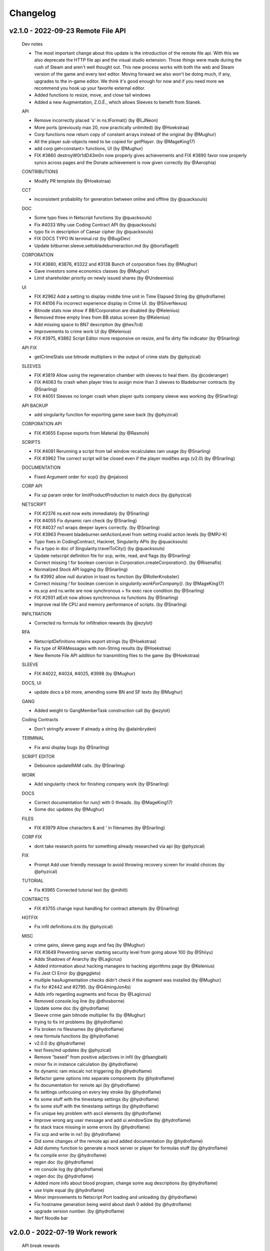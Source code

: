 .. _changelog:

Changelog
=========

v2.1.0 - 2022-09-23 Remote File API
-----------------------------------

  Dev notes
  
  * The most important change about this update is the introduction of the remote file api.
    With this we also deprecate the HTTP file api and the visual studio extension. Those things
    were made during the rush of Steam and aren't well thought out. This new process works with
    both the web and Steam version of the game and every text editor. Moving forward we also
    won't be doing much, if any, upgrades to the in-game editor. We think it's good enough for
    now and if you need more we recommend you hook up your favorite external editor.
  * Added functions to resize, move, and close tail windows
  * Added a new Augmentation, Z.O.Ë., which allows Sleeves to benefit from Stanek.

  API
  
  *  Remove incorrectly placed 's' in ns.tFormat() (by @LJNeon)
  *  More ports (previously max 20, now practically unlimited) (by @Hoekstraa)
  *  Corp functions now return copy of constant arrays instead of the original (by @Mughur)
  *  All the player sub-objects need to be copied for `getPlayer`. (by @MageKing17)
  *  add corp get<constant> functions, UI (by @Mughur)
  *  FIX #3860 destroyW0r1dD43m0n now properly gives achievements and FIX #3890 favor now properly syncs across pages and the Donate achievement is now given correctly (by @Aerophia)

  CONTRIBUTIONS
  
  *  Modify PR template (by @Hoekstraa)

  CCT
  
  *  inconsistent probability for generation between online and offline (by @quacksouls)

  DOC
  
  *  Some typo fixes in Netscript functions (by @quacksouls)
  *  Fix #4033 Why use Coding Contract API  (by @quacksouls)
  *  typo fix in description of Caesar cipher (by @quacksouls)
  *  FIX DOCS TYPO IN terminal.rst (by @BugiDev)
  *  Update bitburner.sleeve.settobladeburneraction.md (by @borisflagell)

  CORPORATION
  
  *  FIX #3880, #3876, #3322 and #3138 Bunch of corporation fixes (by @Mughur)
  *  Gave investors some economics classes (by @Mughur)
  *  Limit shareholder priority on newly issued shares (by @Undeemiss)

  UI
  
  *  FIX #2962 Add a setting to display middle time unit in Time Elapsed String (by @hydroflame)
  *  FIX #4106 Fix incorrect experience display in Crime UI. (by @SilverNexus)
  *  Bitnode stats now show if BB/Corporation are disabled (by @Kelenius)
  *  Removed three empty lines from BB status screen (by @Kelenius)
  *  Add missing space to BN7 description (by @hex7cd)
  *  Improvements to crime work UI (by @Kelenius)
  *  FIX #3975, #3882 Script Editor more responsive on resize, and fix dirty file indicator (by @Snarling)

  API FIX
  
  *  getCrimeStats use bitnode multipliers in the output of crime stats (by @phyzical)

  SLEEVES
  
  *  FIX #3819 Allow using the regeneration chamber with sleeves to heal them. (by @coderanger)
  *  FIX #4063 fix crash when player tries to assign more than 3 sleeves to Bladeburner contracts (by @Snarling)
  *  FIX #4051 Sleeves no longer crash when player quits company sleeve was working (by @Snarling)

  API BACKUP
  
  *  add singularity function for exporting game save back (by @phyzical)

  CORPORATION API
  
  *  FIX #3655 Expose exports from Material (by @Rasmoh)

  SCRIPTS
  
  *  FIX #4081 Rerunning a script from tail window recalculates ram usage (by @Snarling)
  *  FIX #3962 The correct script will be closed even if the player modifies args (v2.0) (by @Snarling)

  DOCUMENTATION
  
  *  Fixed Argument order for scp() (by @njalooo)

  CORP API
  
  *  Fix up param order for limitProductProduction to match docs (by @phyzical)

  NETSCRIPT
  
  *  FIX #2376 ns.exit now exits immediately (by @Snarling)
  *  FIX #4055 Fix dynamic ram check (by @Snarling)
  *  FIX #4037 ns1 wraps deeper layers correctly. (by @Snarling)
  *  FIX #3963 Prevent bladeburner.setActionLevel from setting invalid action levels (by @MPJ-K)
  *  Typo fixes in CodingContract, Hacknet, Singularity APIs (by @quacksouls)
  *  Fix a typo in doc of Singularity.travelToCity() (by @quacksouls)
  *  Update netscript definition file for scp, write, read, and flags (by @Snarling)
  *  Correct missing ! for boolean coercion in Corporation.createCorporation().  (by @Risenafis)
  *  Normalized Stock API logging (by @Snarling)
  *  fix #3992 allow null duration in toast ns function (by @RollerKnobster)
  *  Correct missing `!` for boolean coercion in `singularity.workForCompany()`. (by @MageKing17)
  *  ns.scp and ns.write are now synchronous + fix exec race condition (by @Snarling)
  *  FIX #2931 atExit now allows synchronous ns functions (by @Snarling)
  *  Improve real life CPU and memory performance of scripts. (by @Snarling)

  INFILTRATION
  
  *  Corrected ns formula for infiltration rewards (by @ezylot)

  RFA
  
  *  NetscriptDefinitions retains export strings (by @Hoekstraa)
  *  Fix type of RFAMessages with non-String results (by @Hoekstraa)
  *  New Remote File API addition for transmitting files to the game (by @Hoekstraa)

  SLEEVE
  
  *  FIX #4022, #4024, #4025, #3998 (by @Mughur)

  DOCS, UI
  
  *  update docs a bit more, amending some BN and SF texts (by @Mughur)

  GANG
  
  *  Added weight to GangMemberTask construction call (by @ezylot)

  Coding Contracts
  
  *  Don't stringify answer if already a string (by @alainbryden)

  TERMINAL
  
  *  Fix ansi display bugs (by @Snarling)

  SCRIPT EDITOR
  
  *  Debounce updateRAM calls. (by @Snarling)

  WORK
  
  *  Add singularity check for finishing company work (by @Snarling)

  DOCS
  
  *  Correct documentation for `run()` with 0 threads. (by @MageKing17)
  *  Some doc updates (by @Mughur)

  FILES
  
  *  FIX #3979 Allow characters & and ' in filenames (by @Snarling)

  CORP FIX
  
  *  dont take research points for something already researched via api (by @phyzical)

  FIX
  
  *  Prompt Add user friendly message to avoid throwing recovery screen for invalid choices (by @phyzical)

  TUTORIAL
  
  *  Fix #3965 Corrected tutorial text (by @mihilt)

  CONTRACTS
  
  *  FIX #3755 change input handling for contract attempts (by @Snarling)

  HOTFIX
  
  *  Fix infil definitions.d.ts (by @phyzical)

  MISC
  
  *  crime gains, sleeve gang augs and faq (by @Mughur)
  *  FIX #3649 Preventing server starting security level from going above 100 (by @Shiiyu)
  *  Adds Shadows of Anarchy (by @Lagicrus)
  * Added intormation about hacking managers to hacking algorithms page (by @Kelenius)
  * Fix Jest CI Error (by @geggleto)
  *  multiple hasAugmentation checks didn't check if the augment was installed (by @Mughur)
  * Fix for #2442 and #2795. (by @G4mingJon4s)
  *  Adds info regarding augments and focus (by @Lagicrus)
  * Removed console.log line (by @dhosborne)
  * Update some doc (by @hydroflame)
  *  Sleeve crime gain bitnode multiplier fix (by @Mughur)
  * trying to fix int problems (by @hydroflame)
  * Fix broken ns filesnames (by @hydroflame)
  * new formula functions (by @hydroflame)
  * v2.0.0 (by @hydroflame)
  *  test fixes/md updates (by @phyzical)
  * Remove "based" from positive adjectives in infil (by @faangbait)
  * minor fix in instance calculation (by @hydroflame)
  * fix dynamic ram miscalc not triggering (by @hydroflame)
  * Refactor game options into separate components (by @hydroflame)
  * fix documentation for remote api (by @hydroflame)
  * fix settings unfocusing on every key stroke (by @hydroflame)
  * fix some stuff with the timestamp settings (by @hydroflame)
  * fix some stuff with the timestamp settings (by @hydroflame)
  * Fix unique key problem with ascii elements (by @hydroflame)
  * Improve wrong arg user message and add ui.windowSize (by @hydroflame)
  * fix stack trace missing in some errors (by @hydroflame)
  * Fix scp and write in ns1 (by @hydroflame)
  * Did some changes of the remote api and added documentation (by @hydroflame)
  * Add dummy function to generate a mock server or player for formulas stuff (by @hydroflame)
  * fix compile error (by @hydroflame)
  * regen doc (by @hydroflame)
  * rm console log (by @hydroflame)
  * regen doc (by @hydroflame)
  * Added more info about blood program, change some aug descriptions (by @hydroflame)
  * use triple equal (by @hydroflame)
  * Minor improvements to Netscript Port loading and unloading (by @hydroflame)
  * Fix hostname generation being weird about dash 0 added (by @hydroflame)
  * upgrade version number. (by @hydroflame)
  * Nerf Noodle bar 


v2.0.0 - 2022-07-19 Work rework
-------------------------------

  API break rewards

* Everyone is awarded 10 NFG.
* All work in progress program is auto completed.
* All work in progress crafting is auto completed without adding entropy.

  Work (Create program / Work for faction / Studying / etc ...)

* Working has been rebuilt from the grounds up. The motivation for that change is that all
  different types of work all required different cached variables on the main Player object.
  This caused a lot of bugs and crashes. It's been reworked in such a way as to prevent bugs
  and make it nearly trivial to add new kinds of work. However, since this caused a few API break
  I've decided to mark this version following semver protocols and call it 2.0.0
* Crime can be unfocused and auto loops, no more spam clicking.
* All work type give their reward immediately. No need to stop work to bank rewards like reputation.
* Faction and Company work no longer have a time limit.
* Company work no longer reduces rep gain by half for quitting early.
* Company faction require 400k rep to join (from 200k)
* Backdooring company server reduces faction requirement to 300k.
* All work generally no longer keep track of cumulative gains like exp and reputation since it's applied instantly.
* getPlayer returns way less fields but does return the new 'currentWork' field, some fields are moved around.

API breaks

* workForCompany argument 'companyName' is now not-optional
* commitCrime now has 'focus' optional parameter
* using getScriptIncome to get total income has been separated to getTotalScriptIncome.
* using getScriptExpGain to get total income has been separated to getTotalScriptExpGain.
* scp has it's 2 last argument reversed, the signature is now (files, destination, optional_source)
* ns.connect and other singularity function are no longer available at the top level.
  They were already hidden from documentation but now they're gone.
* stock.buy and stock.sell were renamed to stock.buyStock and stock.sellStock because 'buy' and 'sell'
  are very common tokens.
* corporation.bribe no longer allows to give shares as bribe.

  Netscript

* Add singularity.getCurrentWork
* Add singularity.getAugmentationBasePrice
* Add sleeve.getSleeveAugmentationPrice
* Add sleeve.getSleeveAugmentationRepReq
* Fix infiltration.getInfiltrationLocations
* Singularity.goToLocation support for non-city-specific locations (@Ansopedian)
* All corporation functions are synchronous. Job assignment only works on the following cycle. (@stalefishies)
* Add batch functionality to NS spendHashes API (@undeemiss)
* Fix #3661 Add missing memory property to Sleeve API (@borisflagell)
* FIX#3732 Cannot assign two sleeve on "Take on contracts" regardless of contract type. (@borisflagell)

  Corporation

* Dividend fixes and exposing dividends info via scripts (@stalefishies)
* Add big number format support in some Corporation's modal (@borisflagell)
* Fix #3261 Industry overview number formatting (@nickofolas)

  Multipliers

* The main player object was also plagues with a million fields all called '*_mult'. Representing the different multipliers
* These have been refactored in a field called 'mults'.

  Misc. 

* #3596 Enhanced terminal command parsing (@RevanProdigalKnight)
* Fix #3366 Sleeve UI would sometimes displays the wrong stat while working out. (@borisflagell)
* Two new encryption themed contracts - caesar and vigenere (@Markus-D-M)
* Fixes #3132 several Sleeve can no longer works concurrently in the same company (@borisflagell)
* FIX #3514 Clear recently killed tab on BN end event (@Daniel-Barbera)
* HammingCodes description and implementation fixes (@s2ks)
* FIX #3794 Sleeve were getting less shocked when hospitalized (was positive, should have detrimental) (@borisflagell)
* Fix #3803 Servers can no longer have duplicate IPs (@crimsonhawk47)
* Fix #3854 ctrl+c does not clear terminal input (@evil-tim)
* Nerf noodle bar, obviously.


v1.6.3 - 2022-04-01 Few stanek fixes
------------------------------------

  Stanek Gift 

* Has a minimum size of 2x3
* Active Fragment property 'avgCharge' renamed to 'highestCharge'
* Formula for fragment effect updated to make 561% more sense. 
  Now you can charge to your heart content.
* Logs for the 'chargeFragment' function updated.

  Misc. 

* Nerf noodle bar.

v1.6.0 - 2022-03-29 Grafting
----------------------------

** Vitalife secret lab **

* A new mechanic called Augmentation Grafting has been added. Resleeving has been removed.
* Credit to @nickofolas for his incredible work.

** Stanek **

* BREAKING: Many functions in the stanek API were renamed in order to avoid name collision with things like Map.prototype.get

** UI **

* Major update to Sleeve, Gang UI, and Create Program (@nickofolas)
* re-add pre tags to support slash n in prompt (@jacktose)
* Tabelize linked output of 'ls' (@Master-Guy)
* Add the ability to filter open scripts (@phyzical)
* Add minHeight to editor tabs (@nickofolas)
* Properly expand gang equipment cards to fill entire screen (@nickofolas)
* Add shortcut to Faction augmentations page from FactionsRoot (@nickofolas)
* Fix extra space on editor tabs (@nickofolas)
* Present offline message as list (@DSteve595)
* add box showing remaining augments per faction (@jjayeon)
* Add tab switching support to vim mode (@JParisFerrer)
* Show current task on gang management screen (@zeddrak)
* Fix for ui of gang members current task when set via api (@phyzical)
* Don't hide irrelevant materials if their stock is not empty and hide irrelevant divisions from Export (@SagePtr)
* Fix regex to enable alpha transparency hex codes (8 digits) (@surdaft)

** API **

* Added dark web functions to ns api
* BREAKING: purchaseTor() should returns true if player already has Tor. (@DavidGrinberg, @waffleattack)
* Implement getBonusTime in Corporation API (@t-wolfeadam)
* Added functions to purchase TIX and WSI (@incubusnb)
* purchaseSleeveAug checks shock value (@incubusnb)
* Fix bug with hacknet api
* Fix spendHashes bug
* Added 0 cost of asleep() (@Master-Guy)
* Fix some misleading corporation errors (@TheRealMaxion)
* expose the inBladeburner on the player object (@phyzical)
* added ram charge for stanek width and height (@phyzical)
* Fix sufficient player money check to buy back shares. (@ChrissiQ)
* Fix Static Ram Circumventing for some NS functions (@CrafterKolyan)
* added CorporationSoftCap to NetscriptDefinitions (@phyzical)
* Added definition of autocomplete() 'data' argument. (@tigercat2000)
* Adding support for text/select options in Prompt command (@PhilipArmstead)
* Added the ability to exportGame via api (@phyzical)

** Arcade **

* Added an arcade to New Tokyo where you can play a 4 year old version of bitburner.

** Misc. **

* Add a warning triggered while auto-saves are off. (@MartinFournier)
* Log info for field analysis now displays actual rank gained. (@ApamNapat)
* Removed BladeburnerSkillCost from skill point cost description. (@ApamNapat)
* Fix handling for UpArrow in bladeburner console. (@dowinter)
* Add GitHub action to check PRs for generated files. (@MartinFournier)
* Cap Staneks gift at 25x25 to prevent crashes. (@waffleattack)
* Remove old & unused files from repository. (@MartinFournier)
* Factions on the factions screens are sorted by story progress / type. (@phyzical)
* Fix log manager not picking up new runs of scripts. (@phyzical)
* Added prettier to cicd.
* UI improvements (@phyzical)
* Documentation / Typos (@nanogyth, @Master-Guy, @incubusnb, @ApamNapat, @phyzical, @SagePtr)
* Give player code a copy of Division.upgrades instead of the live object (@Ornedan)
* Fix bug with small town achievement.
* Fix bug with purchaseSleeveAug (@phyzical)
* Check before unlocking corp upgrade (@gianfun)
* General codebase improvements. (@phyzical, @Master-Guy, @ApamNapat)
* Waiting on promises in NS1 no longer freezes the script. (@Master-Guy)
* Fix bug with missing ramcost for tFormat (@TheMas3212)
* Fix crash with new prompt
* Quick fix to prevent division by 0 in terminal (@Master-Guy)
* removed ip references (@phyzical, @Master-Guy)
* Terminal now supports 'ls -l'
* Fix negative number formatting (@Master-Guy)
* Fix unique ip generation (@InDieTasten)
* remove terminal command theme from docs (@phyzical)
* Fix 'Augmentations Left' with gang factions (@nickofolas)
* Attempt to fix 'bladeburner.process()' early routing issue (@MartinFournier)
* work in progress augment fix (@phyzical)
* Fixes missing space in Smart Supply (@TheRealMaxion)
* Change license to Apache 2 with Commons Clause
* updated regex sanitization (@mbrannen)
* Sleeve fix for when faction isnt found (@phyzical)
* Fix editor "close" naming (@phyzical)
* Fix bug with sleeves where some factions would be listed as workable. (@phyzical)
* Fix research tree of product industries post-prestige (@pd)
* Added a check for exisiting industry type before expanding (@phyzical)
* fix hackAnalyzeThreads returning infinity (@chrisrabe)
* Make growthAnalyze more accurate (@dwRchyngqxs)
* Add 'Zoom -> Reset Zoom' command to Steam (@smolgumball)
* Add hasOwnProperty check to GetServer (@SagePtr)
* Speed up employee productivity calculation (@pd)
* Field Work and Security Work benefit from 'share' (@SagePtr)
* Nerf noodle bar.


v1.5.0 - Steam Cloud integration
--------------------------------

** Steam Cloud Saving **

* Added support for steam cloud saving (@MartinFournier)

** UI **

* background now matches game primary color (@nickofolas)
* page title contains version (@MartinFourier)
* Major text editor improvements (@nickofolas)
* Display bonus time on sleeve page (@MartinFourier)
* Several UI improvements (@nickofolas, @smolgumball, @DrCuriosity, @phyzical)
* Fix aug display in alpha (@Dominik Winter)
* Fix display of corporation product equation (@SagePtr)
* Make Bitverse more accessible (@ChrissiQ)
* Make corporation warehouse more accessible (@ChrissiQ)
* Make tab style more consistent (@nickofolas)

** Netscript **

* Fix bug with async.
* Add 'printf' ns function (@Ninetailed)
* Remove blob caching.
* Fix formulas access check (@Ornedan)
* Fix bug in exp calculation (@qcorradi)
* Fix NaN comparison (@qcorradi)
* Fix travelToCity with bad argument (@SlyCedix)
* Fix bug where augs could not be purchased via sing (@reacocard)
* Fix rounding error in donateToFaction (@Risenafis)
* Fix bug with weakenAnalyze (@rhobes)
* Prevent exploit with atExit (@Ornedan)
* Double 'share' power

** Corporations **

* Fix bugs with corp API (@pigalot)
* Add smart supply func to corp API (@pd)

** Misc. **

* The file API now allows GET and DELETE (@lordducky)
* Force achievement calculation on BN completion (@SagePtr)
* Cleanup in repository (@MartinFourier)
* Several improvements to the electron version (@MartinFourier)
* Fix bug with casino roulette (@jamie-mac)
* Terminal history persists in savefile (@MartinFourier)
* Fix tests (@jamie-mac)
* Fix crash with electron windows tracker (@smolgumball)
* Fix BN6/7 passive reputation gain (@BrianLDev)
* Fix Sleeve not resetting on install (@waffleattack)
* Sort joined factions (@jjayeon)
* Update documentation / typo (@lethern, @Meowdoleon, @JohnnyUrosevic, @JosephDavidTalbot,
  @pd, @lethern, @lordducky, @zeddrak, @fearnlj01, @reasonablytall, @MatthewTh0,
  @SagePtr, @manniL, @Jedimaster4559, @loganville, @Arrow2thekn33, @wdpk, @fwolfst,
  @fschoenfeldt, @Waladil, @AdamTReineke, @citrusmunch, @factubsio, @ashtongreen,
  @ChrissiQ, @DJ-Laser, @waffleattack, @ApamNapat, @CrafterKolyan, @DSteve595)
* Nerf noodle bar.

v1.4.0 - 2022-01-18 Sharing is caring
-------------------------------------

** Computer sharing **

* A new mechanic has been added, it's is invoked by calling the new function 'share'.
  This mechanic helps you farm reputation faster.

** gang **

* Installing augs means losing a little bit of ascension multipliers.

** Misc. **

* Prevent gang API from performing actions for the type of gang they are not. (@TheMas3212)
* Fix donation to gang faction. (@TheMas3212)
* Fix gang check crashing the game. (@TheMas3212)
* Make time compression more robust.
* Fix bug with scp.
* Add zoom to steam version. (@MartinFourier)
* Fix donateToFaction accepts donation of NaN. (@woody-lam-cwl)
* Show correct hash capacity gain on cache level upgrade tooltip. (@woody-lam-cwl)
* Fix tests (@woody-lam-cwl)
* Fix cache tooltip (@woody-lam-cwl)
* Added script to prettify save file for debugging (@MartinFourier)
* Update documentation / typos (@theit8514, @thadguidry, @tigercat2000, @SlyCedix, @Spacejoker, @KenJohansson,
  @Ornedan, @JustAnOkapi, @nickofolas, @philarmstead, @TheMas3212, @dcragusa, @XxKingsxX-Pinu,
  @paiv, @smolgumball, @zeddrak, @stinky-lizard, @nickofolas, @Feodoric, @daanflore,
  @markusariliu, @mstruebing, @erplsf, @waffleattack, @Dexalt142, @AIT-OLPE, @deathly809, @BuckAMayzing,
  @MartinFourier, @pigalot, @lethern)
* Fix BN3+ achievement (@SagePtr)
* Fix reputation carry over bug (@TheMas3212)
* Add button to exit infiltrations (@TheMas3212)
* Add dev menu achievement check (@TheMas3212)
* Add 'host' config for electron server (@MartinFourier)
* Suppress save toast only works for autosave (@MartinFourier)
* Fix some achievements not triggering with 'backdoor' (@SagePtr)
* Update Neuroflux Governor description.
* Fix bug with electron server.
* Fix bug with corporation employee assignment function (@Ornedan)
* Add detailed information to terminal 'mem' command (@MartinFourier)
* Add savestamp to savefile (@MartinFourier)
* Dev menu can apply export bonus (@MartinFourier)
* Icarus message no longer applies on top of itself (@Feodoric)
* purchase augment via API can no longer buy Neuroflux when it shouldn't (@Feodoric)
* Syntax highlighter should be smarter (@neuralsim)
* Fix some miscalculation when calculating money stolen (@zeddrak)
* Fix max cache achievement working with 0 cache (@MartinFourier)
* Add achievements in the game, not just steam (@MartinFourier)
* Overflow hash converts to money automatically (@MartinFourier)
* Make mathjax load locally (@MartinFourier)
* Make favor calculation more efficient (@kittycat2002)
* Fix some scripts crashing the game on startup (@MartinFourier)
* Toasts will appear above tail window (@MartinFourier)
* Fix issue that can cause terminal actions to start on one server and end on another (@MartinFourier)
* Fix 'fileExists' not correctly matching file names (@TheMas3212)
* Refactor some code to be more efficient (@TheMas3212)
* Fix exp gain for terminal grow and weaken (@nickofolas)
* Refactor script death code to reject waiting promises instead of resolving (@Ornedan)
* HP recalculates on defense exp gain (@TheMas3212)
* Fix log for ascendMember (@TheMas3212)
* Netscript ports clear on reset (@TheMas3212)
* Fix bug related to company (@TheMas3212)
* Fix bug where corporation handbook would not be correctly added (@TheMas3212)
* Servers in hash upgrades are sorted alpha (@MartinFourier)
* Fix very old save not properly migrating augmentation renamed in 0.56 (@MartinFourier)
* Add font height and line height in theme settings (@MartinFourier)
* Fix crash when quitting job (@MartinFourier)
* Added save file validation system (@TheMas3212)
* React and ReactDOM are now global objects (@pigalot)
* 'nano' supports globs (@smolgumball)
* Character overview can be dragged (@MartinFourier)
* Job page updates in real time (@nickofolas)
* Company favor gain uses the same calculation as faction, this is just performance
  the value didn't change (@nickofolas)
* ns2 files work with more import options (@theit8514)
* Allow autocomplete for partial executables (@nickofolas)
* Add support for contract completion (@nickofolas)
* 'ls' link are clickable (@smolgumball)
* Prevent steam from opening external LOCAL files (@MartinFourier)
* Fix a bug with autocomplete (@Feodoric)
* Optimise achievement checks (@Feodoric)
* Hacknet server achievements grant associated hacknet node achievement (@Feodoric)
* Fix display bug with hacknet (@Feodoric)
* 'analyze' now says if the server is backdoored (@deathly809)
* Add option to exclude running script from save (@MartinFourier)
* Game now catches more errors and redirects to recovery page (@MartinFourier)
* Fix bug with autocomplete (@nickofolas)
* Add tooltip to unfocus work (@nickofolas)
* Add detailst overview (@MartinFourier)
* Fix focus bug (@deathly809)
* Fix some NaN handling (@deathly809)
* Added 'mv' ns function (@deathly809)
* Add focus argument to some singularity functions (@nickofolas)
* Fix some functions not disabling log correctly (@deathly809)
* General UI improvements (@nickofolas)
* Handle steamworks errors gravefully (@MartinFourier)
* Fix some react component not unmounting correctly (@MartinFourier)
* 'help' autocompletes (@nickofolas)
* No longer push all achievements to steam (@Ornedan)
* Recovery page has more information (@MartinFourier)
* Added 'getGameInfo' ns function (@MartinFourier)
* SF3.3 unlocks all corp API (@pigalot)
* Major improvements to corp API (@pigalot)
* Prevent seed money outside BN3 (@pigalot)
* Fix bug where using keyboard shortcuts would crash if the feature is not available (@MartinFourier)\
* Sidebar remains opened/closed on save (@MartinFourier)
* Added tooltip to sidebar when closed (@MartinFourier)
* Fix bug where Formulas.exe is not available when starting BN5 (@TheMas3212)
* Fix CI (@tvanderpol)
* Change shortcuts to match sidebar (@MartinFourier)
* Format gang respect (@attrib)
* Add modal to text editor with ram details (@nickofolas)
* Fix several bugs with singularity focus (@nickofolas)
* Nerf noodle bar.

v1.3.0 - 2022-01-04 Cleaning up
-------------------------------

** External IDE integration **

* The Steam version has a webserver that allows integration with external IDEs.
  A VSCode extension is available on the market place. (The documentation for the ext. isn't
  written yet)

** Source-Files **

* SF4 has been reworked.
* New SF -1.

** UI **

* Fix some edge case with skill bat tooltips (@MartinFournier)
* Made some background match theme color (@Kejikus)
* Fix problem with script editor height not adjusting correctly (@billyvg)
* Fix some formatting issues with Bladeburner (@MartinFournier, @nickofolas)
* Fix some functions like 'alert' format messages better (@MageKing17)
* Many community themes added.
* New script editor theme (@Hedrauta, @Dexalt142)
* Improvements to tail windows (@theit8514)
* Training is more consise (@mikomyazaki)
* Fix Investopedia not displaying properly (@JotaroS)
* Remove alpha from theme editor (@MartinFournier)
* Fix corporation tooltip not displaying properly (@MartinFournier)
* Add tooltip on backdoored location names (@MartinFournier)
* Allow toasts to be dismissed by clicking them (@nickofolas)
* Darkweb item listing now shows what you own. (@hexnaught)

** Bug fix **

* Fix unit tests (@MartinFournier)
* Fixed issue with 'cat' and 'read' not finding foldered files (@Nick-Colclasure)
* Buying on the dark web will remove incomplete exe (@hexnaught)
* Fix bug that would cause the game to crash trying to go to a job without a job (@hexnaught)
* purchaseServer validation (@nickofolas)
* Script Editor focuses code when changing tab (@MartinFournier)
* Fix script editor for .txt files (@65-7a)
* Fix 'buy' command not displaying correctly. (@hexnaught)
* Fix hackAnalyzeThread returning NaN (@mikomyazaki)
* Electron handles exceptions better (@MageKing17)
* Electron will handle 'unresponsive' event and present the opportunity to reload the game with no scripts (@MartinFournier)
* Fix 'cp' between folders (@theit8514)
* Fix throwing null/undefined errors (@nickofolas)
* Allow shortcuts to work when unfocused (@MageKing17)
* Fix some dependency issue (@locriacyber)
* Fix corporation state returning an object instead of a string (@antonvmironov)
* Fix 'mv' overwriting files (@theit8514)
* Fix joesguns not being influenced by hack/grow (@dou867, @MartinFournier)
* Added warning when opening external links. (@MartinFournier)
* Prevent applying for positions that aren't offered (@TheMas3212)
* Import has validation (@MartinFournier)

** Misc. **

* Added vim mode to script editor (@billyvg)
* Clean up script editor code (@Rez855)
* 'cat' works on scripts (@65-7a)
* Add wordWrap for Monaco (@MartinFournier)
* Include map bundles in electron for easier debugging (@MartinFournier)
* Fix importing very large files (@MartinFournier)
* Cache program blob, reducing ram usage of the game (@theit8514)
* Dev menu can set server to $0 (@mikomyazaki)
* 'backdoor' allows direct connect (@mikomyazaki)
* Github workflow work (@MartinFournier)
* workForFaction / workForCompany have a new parameter (@theit8514)
* Alias accept single quotes (@sporkwitch, @FaintSpeaker)
* Add grep options to 'ps' (@maxtimum)
* Added buy all option to 'buy' (@anthonydroberts)
* Added more shortcuts to terminal input (@Frank-py)
* Refactor some port code (@ErzengelLichtes)
* Settings to control GiB vs GB (@ErzengelLichtes)
* Add electron option to export save game (@MartinFournier)
* Electron improvements (@MartinFournier)
* Expose some notifications functions to electron (@MartinFournier)
* Documentation (@MartinFournier, @cyn, @millennIumAMbiguity, @2PacIsAlive,
  @TheCoderJT, @hexnaught, @sschmidTU, @FOLLGAD, @Hedrauta, @Xynrati,
  @mikomyazaki, @Icehawk78, @aaronransley, @TheMas3212, @Hedrauta, @alkemann,
  @ReeseJones, @amclark42, @thadguidry, @jasonhaxstuff, @pan-kuleczka, @jhollowe,
  @ApatheticsAnonymous, @erplsf, @daanflore, @nickofolas, @Kebap, @smolgumball,
  @woody-lam-cwl)



v1.1.0 - 2021-12-18 You guys are awesome (community because they're god damn awesome)
-------------------------------------------------------------------------------------

** Script Editor **

* The text editor can open several files at once. (@Rez855 / @Shadow72)
  It's not perfect so keep the feedback coming.

** Steam **

* Windows has a new launch option that lets player start with killing all their scripts
  This is a safety net in case all the other safety nets fail.
* Linux has several launch options that use different flags for different OS.
* Debug and Fullscreen are available in the window utility bar.
* Tried (and maybe failed) to make the game completely kill itself after closing.
  This one I still don't know wtf is going.
* No longer has background throttling.
* Default color should be pitch black when loading
* Add BN13: Challenge achievement.

** Tutorial **

* I watched someone play bitburner on youtube and reworked part of
  the tutorial to try to make some parts of the game clearer.
  https://www.youtube.com/watch?v=-_JETXff4Zo
* Add option to restart tutorial.

** Netscript **

* getGangInformation returns more information.
* getAscensionResult added
* getMemberInformation returns more info
* Formulas API has new functions for gang.
* Added documentation for corp API.
* exec has clearer error message when you send invalid data.
* getServer returns all defined field for hacknet servers.
* Fix a bug with scp multiple files (@theit8514)
* Stack traces should be smarter at replacing blobs with filenames
* Fix a weird error message that would occur when throwing raw strings.
* Fix shortcuts not working.
* Re-added setFocus and isFocused (@theit8514)
* new function getHashUpgrades (@MartinFournier)
* enableLog accepts "ALL" like disableLog (@wynro)
* toast() doesn't crash on invalid data (@ivanjermakov)
* alert() doesn't crash on invalid data (@Siern)
* Fixed an issue where scripts don't run where they should.
* Sleeve getInformation now returns cha
* getServer does work with no argument now
* workForFaction returns false when it mistakenly returned null

** Character Overview **

* The character overview now shows the amount of exp needed to next level (@MartinFournier)

** Misc. **

* Add option to supress Game Saved! toasts (@MartinFournier)
* Fix bug where ctrl+alt+j was eaten by the wrong process. (@billyvg)
* Theme Editor lets you paste colors (@MartinFournier)
* ctrl + u/k/w should work on terminal (@billyvg)
* Game now shows commit number, this is mostly for me. (@MartinFourier)
* running a bad script will give a clearer error message (@TheCoderJT)
* Default terminal capacity is maximum (@SayntGarmo)
* Fix problems with cp and mv (@theit8514)
* Make monaco load fully offline for players behind firewalls.
* change beginer guide to use n00dles instead of foodnstuff
* BN13 is harder
* nerf int gain from manualHack
* Fix UI displaying wrong stats (@DJMatch3000)
* Fix button not disabling as it should.
* New location in Ishima.
* Add setting to suppress stock market popups.
* Typo fixes (@Hedrauta, @cvr-119, @Ationi, @millennIumAMbiguity
  @TealKoi, @TheCoderJT, @cblte, @2PacIsAlive, @MageKing17,
  @Xynrati, @Adraxas, @pobiega)
* Fix 100% territory achievement.
* Reword message on active scripts page.
* Fix terminal not clearing after BN
* Remove references to .fconf
* Augmentation pages shows BN difficulty with SF5
* Fix scripts saving on wrong server while 'connect'ing
* Fix gym discount not working.
* Fix scan-analyze not working with timestamps
* Hash upgrades remember last choice.
* Save files now sort by date
* The covenant no longer supports negative memory purchases
* Fix corp shares buyback triggering by pressing enter
* Staneks gift display avg / num charges
* Infiltration rewards no longer decay with better stats
* terminal 'true' is parsed as boolean not string
* tail and kill use autocomplete()
* Fix focus for coding contract
* massive boost to noodle bar.

** Special Thanks **

* Special thank you to everyone on Discord who can answer
  new player questions so I can focus on more important things.

v1.1.0 - 2021-12-03 BN13: They're Lunatics (hydroflame & community)
-------------------------------------------------------------------

** BN13: They're Lunatics **

* BN13 added.

** Steam **

* Tested on all 3 major OS.
* 94 achievements added
* Release is 2021-12-10.

** Corporation API **

* Added corporation API. (Unstable)

** Netscript **

* tprintf crashes when not giving a format as first arg.
* tprintf no longer prints filename (@BartKoppelmans)
* TIX buy/sell/sellShort all return askprice/bidprice (@Insight)
* getRunningScript now works.
* Fix disableLog for gang and TIX API
* getOwnedSourceFiles is not singularity anymore (makes it easier to share scripts.)  (@theit8514)
* true/false is a valid value to send to other scripts.
* workForFaction no longer returns null when trying to work for gang.
* Scripts logging no longer generates the string if logging is disabled.
  This should give performance boost for some scripts.

** Gang **

* Gang with 0 territory can no longer fight
* Territory now caps at exactly 0 or 1.

** Misc. **

* Clicking "previous" on the browser will not pretend you had unsaved information
  allowing you to cancel if needs be.
* Fixed some tail box coloring issue.
* Fixed BladeBurner getCityCommunities ram cost
* The download terminal command no longer duplicate extensions (@Insight)
* Fix #000 on #000 text in blackjack. (@Insight)
* Remove reference to .fconf
* Tail boxes all die on soft reset.
* Fix codign contract focus bug.
* Megacorp factions simply re-invite you instead of auto added on reset. (@theit8514)
* Tail window is bound to html body.
* Infiltration reward is tied to your potential stats, not your actual stats
  So you won't lose reward for doing the same thing over and over.
* intelligence lowers program creation requirements.
* Terminal parses true as the boolean, not the string.
* Tail and kill autocomplete using the ns2 autocomplete feature.
* scan-analyze doesn't take up as many terminal entries.
* GangOtherInfo documentation now renders correctly.
* ActiveScripts search box also searches for script names.
* Infinite money no longer allows for infinite hacknet server.
* Blackjack doesn't make you lose money twice.
* Recent Scripts is now from most to least recent.
* Fix mathjax ascii art bug in NiteSec.
* Remove warning that the theme editor is slow, it's only slow in dev mode.
* In BN8 is it possible to reduce the money on a server without gaining any.
* In the options, the timestamp feature has a placeholder explaining the expected format.
* Bunch of doc typo fix. (hydroflame & @BartKoppelmans & @cvr-119)
* nerf noodle bar

v1.0.2 - 2021-11-17 It's the little things (hydroflame)
-------------------------------------------------------

** Breaking (very small I promise!) **

* buy / sell now return getAskPrice / getBidPrice instead of just price. 
  This should help solve some inconsistencies.

** Misc. **

* scripts logs are colorized. Start your log with SUCCESS, ERROR, FAIL, WARN, INFO.
* documentation for scp not say string | string[]
* Donation link updated.
* nerf noodle bar

v1.0.1 - 2021-11-17 New documentation (hydroflame)
--------------------------------------------------

** Documentation **

* The new documentation for the netscript API is available at
  https://github.com/danielyxie/bitburner/blob/dev/markdown/bitburner.ns.md
  This documentation is used in-game to validate the code, in-editor to autocomplete, and
  for users to reference. This is a huge quality of life improvements for me.

** Reputation **

* Fixed favor not affecting faction work reputation gain (Yeah, I know right?)

** Hacknet **

* Servers are now considerd "purchasedByPlayers"

** Script Editor **

* solarized themes now work.

** Corporation ** 

* Dividends are now much more taxed.
* The 2 upgrades that reduced taxes are now much stronger.

** Misc. **

* Starting / Stopping scripts on hashnet servers immediately updates their hash rate (instead of on the next tick)
* Hacknet has tooltip showing what the result of the upgrade would be.
* Augmentations page displayes current price multiplier as well as explains the mechanic.
* Terminal now is 25x stronger.
* Tail boxes use pre-wrap for it's lines.
* Tail boxes allow you to rerun dead scripts.
* Tail boxes can no longer open the same one twice.
* Terminal now autocompletes through aliases.
* Make alter reality harder.
* Fix bladeburner cancelling actions when manually starting anything with Simulacrum.
* Buying hash upgrade to increase uni class or gym training will apply to current class.
* Internally the game no longer uses the decimal library.
* Fix an issue where 'download *' would generate weird windows files.
* Timestamps can be set to any format in the options.
* Fix typo in documentation share popup.
* Remove bunch of debug log.
* Fix typo in corporation handbook literature.
* Fix typo in documentation
* Fix duplicate SF -1 exploit. (Yeah, an exploit of exploits, now were meta)
* Fix offline hacking earning being attributed to hacknet.
* nerf noodle bar

v1.0.0 - 2021-11-10 Breaking the API :( (blame hydroflame)
-----------------------------------------------------------

** Announcement ** 

* Several API breaks have been implemented.
* See the v1.0.0 migration guide https://bitburner.readthedocs.io/en/latest/v1.0.0_migration.html
* Everyone gets 10 free neuroflux level.

** Netscript **

* Fix a bug that would cause RAM to not get recalculated.
* New function: hackAnalyzeSecurity
* New function: growthAnalyzeSecurity
* New function: weakenAnalyze

** Script Editor **

* Sometimes warn you about unawaited infinite loops.
* ns1 functions are now correctly colors in Monokai.

** Programs **

* Formulas.exe is a new program that lets you use the formulas API.

** Corporations ** 

* Real Estate takes up a tiny bit of room.
* Dividends are now taxes exponentially in certain bitnodes.
* UI displays how many level of each corporation upgrade.
* Fix exploit with going public.
* Employee salary no longer increase.

** Documentation **

* The documentation is now autogenerated into .md files.
  It is usable but not yet linked to readthedocs. It's on github.

** Misc. **

* Favor is not internall floating point. Meaning I don't have to save an extra variable.
* Manually starting a Bladeburner action cancels unfocused action.
* Updated description of gang territory to be clearer.
* Hacknet expenses and profit are in different categories.
* Fixed favor equation.
* Toast messages aren't hidden behind work in progress screen.
* Fix bug that made infiltration checkmark look off by one.
* Fix some inconsistency with running files that start or don't start with /
* Can't tail the same window twice.
* Added recovery mode. Hopefully no one will ever have to use it.
* Fix readthedocs
* Programs now give int exp based on time not program.
* Many sing. functions now give int exp.
* Active Scripts page now displays some arguments next to script name.
* Fixed some invisible black text.
* Button colors can be edited.
* Added 2 new colors in the theme editor: background primary and background secondary.
* infiltration uses key instead of keycode so it should work better on non-american keyboards.
* buff noodle bar.

v0.58.0 - 2021-10-27 Road to Steam (hydroflame & community)
-----------------------------------------------------------

** Announcement **

* To prepare for Steam we will fix some inconsistencies in the Netscript API. Ideally we can also write a
  save file migration that will automatically convert all breaking changes in your scripts without any
  player input.

** BREAKING (kindof) **

* All stock market functions are now under the 'stock' namespace, like 'hacknet'
  However when you load your game with v0.58.0 for the first time it should automatically convert everything.

** SF -1 **

* new SF -1: Reality Alteration

** Gang **

* Ascension formula now better
* Karma requirement now much lower in most nodes
* Territory heavily penalizes gains
* T.R.P. not available outside BN2.

** Netscript **

* It is no longer possible to send anything but strings or numbers to other scripts. (prevents exploits)
* Improve code for some netscript functions (@omuretsu)

** Script Editor ** 

* Added Solarized light/dark as theme (@CalvinTrops)
* Fixed sleeve namespace smart autocomplete.

** Hacknet Servers **

* Cores affect grow/weaken like they do on home computer

** Infiltration **

* Slash game modified to be easier.

** Misc. **

* Fix typo in corp (@Saynt_Garmo)
* Fixed a bug where corp wouldn't let you buyback shares. (@Saynt_Garmo)
* Fixed a bug where sleeves couldn't perform some crimes. (@Saynt_Garmo)
* Hospitalization and Eating noodles are now toasts (@Saynt_Garmo)
* Fixed some repeated code (@omuretsu)
* Fixed Character Overview preventing clicks underneath it even when hidden. (@omuretsu)
* Fixed typo in tutorial. (@omuretsu)
* Create Programs and Factions invitation badges now dissapear when you open their respective pages.
* Add killall script in character overview.
* Fixed bug in corp that made last city production be the production for all cities for newly created product.
* Fix bug that allowed reputation to transfer to new jobs.
* Fixed memory leak with ns2.
* nerf noodle bar

v0.57.0 - 2021-10-16 It was too cheap! (hydroflame & community)
---------------------------------------------------------------

** BREAKING (kindof) **

* purchased server cost now scales exponentially past 2^10.
  I'm going to actually explain this one: Currently the cost of a 2^20GB server is 57b
  Most players can get that before their first install. In an effort to nerf good players
  a softcap was added. This softcap is different for every BN.

** Script Editor **

* Added a theme that is close to monokai. Unfortunately a full monokai is impossible because 
  Monaco doesn't have a very good tokenizer.
* Opening a file and connecting to a new server will still save the file on the server that the file
  was opened.

** Netscript **

* New function: alert, which creates a textbox.
* New function: toast, creates a notification in the bottom right.
* New function: upgradeHomeCores (@Saynt_Garmo)
* New function: atExit, allows you to set a callback for when the script closes.
* New kindof function: autocomplete, this allows you to tell the game what it should
  autocomplete on the terminal.

** Augmentation **

* ENM Core (the Augmentation from The Black Hand with the highest rep cost) rep cost
  reduced from 250 to 175. This will help new players transition from TBH to BitRunners more easily.

** Bladeburner **

* New general action: Incite Violence. This action adds other action counts but increases chaos.

** Misc. **

* Current bladeburner action is shown on the character overview.
* Fix blackop being #000 on #000.
* The last clicked Tail Box goes in front of the others.
* Fixed an issue where some values were loaded as 0 when they should be null.
* Implemented toasts.
* .msg are no longer saved in the text file.
* Tail boxes no longer display all the args, they use "..." after 30 characters.
* Fixed cancelation penalty bonus not being properly applied after the IP <-> hostname switch.
* Fixed an exploit where you could send non-strings or numbers to other scripts.
* Fixed issue when trying to work for a faction with a work type that doesn't exist while
  already working for that faction.
* Fixed not being able to work for the CIA. (Don't ask)
* nerf noodle bar

v0.56.0 - 2021-10-11 Trimming the backlog (hydroflame & community)
------------------------------------------------------------------

** BREAKING **

* The 'write' function is now async. This helps when making scripts that write scripts.

** Terminal **

* 'grow' and 'weaken' have been added as terminal command. This should help player transition
  from commands to scripts. The tutorial also talks about it.
* 'cp' command added
* Improved performance by rate limiting refresh.

** IP vs Hostname **

* The game now uses hostname as primary key for it's servers (yeah believe it or not IPs were
  used until then). This has caused some issues with purchased servers (they couldn't be sold).
  You might need to soft reset for the game to fully convert itself.

** Sleeve **

* Fixed bug where they couldn't train at Volhaven.
* No longer consume all bonus time at once, making it look buggy.

** SF9 **

* Now boosts hacknet production by 8/12/14%

** Hacknet Servers ** 

* production nerfed by 10%
* Max money increase gets weaker above 10t max money

** Corporation **

* Warehouse tooltip now also displays the amount of space taken by products.
* Changed research box completely to avoid dependency on Treant (Treant is a pita)
* All textbox should accept MAX/MP case insensitive.
* Fixed export popup not refreshing dropdowns correctly.
* Fixed product mku becoming zero
* Increased scaling of Wilson to avoid feedback loop.
* Can no longer get in debt by buying real estate
* Bonus time is consumed faster.

** Netscript **

* isBusy takes bitverse and infiltration into account
* hospitalize can't be called when in infiltration.
* setToCommitCrime now accepts crime rough name instead of perfect name.
* disableLog All now works for bladeburner functions.
* Fixed netscript port for ns1.

** Augmentation **

* Added augmentation to Ti Di Hui that removes penalty for being unfocused.
* Neuroflux no longer appears in special factions.

** Script Editor ** 

* Ram check is debounced instead of refreshed every second.
* Added the vscode extension documentation to the game (it doesn't work well, thought)
* Fixed issue where autocomplete list would grow forever
* Added semi-monokai as theme.
* Fixed issue where modifying filename would mess it up.
* Font size can be changed now.

** Infiltration ** 

* Fixed issue where game controls would become unfocused.

** Misc. **

* Fixed loader incorrectly assuming some null values are incorrect.
* installBackdoor trigger Bitverse sequence
* Some improvements to the theme editor
* Improved documentation about where to learn javascript.
* Added some instructions for contributors.
* Fixed typo in corporation sell shares modal (@Saynt_Garmo)
* Fixed pagination being black on black in Active Scripts
* Create Script tab renamed to Script Editor
* Fixed an issue where corp some textbox wouldn't update when changing city.
* Fixed an issue where hacknet online time was always 0.
* Netscript function prompt fixed.
* Fixed miscalculation in growth.
* Script with syntax errors will try to be a tad more helpful.
* Corporations can no longer bribe bladeburners.
* Augmentation Graphene Branchiblade renamed to Brachi, like the rest of them.
* All ram is displayed in GB/TB/PB now.
* Game now saves when saving a file, this can be turned off.
* Several improvement to log window.
* Bladeburner current action returns General type instead of the name of the action.
* Bladeburner travel and Sleeve travel respect disable ASCII.
* Tutorial fits on small screens.
* Import is much slower but more consistent now.
* Fix intelligence not updating properly.
* Added SF -1: Time Compression
* ReadTheDoc theme now matches the game.
* Logbox should wrap text better
* Logbox behavior should feel better.
* Fix font for AutoLink.exe
* nerf noodle bar

v0.55.0 - 2021-09-20 Material UI (hydroflame & community)
---------------------------------------------------------

** Global ** 

* The game is now 100% in typescript, react, and Material-UI

** Misc. **

* Corporations can no longer bribe special factions
* Infiltration can no longer lose focus of the keyboard.
* Fix terminal line limit
* Added theme editor
* Theme applies on game load (@Nolshine)
* Sleeves no longer consume all bonus time for some actions
* Fix a bug where the autocomlete list would get duplicates
* Fix tutorial not scaling properly on small screens
* Import should be more consistent
* Typo with 'help' command
* Fix infinite loop in casino
* nerf noodle bar

v0.54.0 - 2021-09-20 One big react node (hydroflame & community)
----------------------------------------------------------------

** UI **

* The UI is now completely(ish) in react and I'm starting to implement
  Material-UI everywhere. This will help make the game feel more consistent.
* Major help from (@threehams)
* New Terminal
* New Active Scripts page
* New sidebar.
* New Character overview
* New tutorial
* New options page
* New create program page (@Nolshine)

** Netscript ** 

* Add companyName to getPlayer

** Factions **

* Megacorp factions are no longer removed when installing.

** Corporation **

* All research tooltips are always visible.
* Smart supply is enabled by default if purchased (@Nolshine)

** Misc. **

* Fix "Game saved" animation. (@Nolshine)
* Update commitCrime documentation (@Tryneus)
* Fix logbox scrolling weird (@Nolshine)
* Fix weird scrolling in corporations (@BartKoppelmans)
* Fix typo (@BartKoppelmans & @Nolshine)
* Delete game now has a confirmation modal (@Nolshine)
* Fix issue where skills would not get properly updated when entering new
  BN. (@Nolshine)
* Convert create gang to popup (@vmesecher)
* Fixed a bug that prevented travel to Sector-12 and New Tokyo when not using
  ASCII art.
* nerf noodle bar

v0.53.0 - 2021-09-09 Way too many things. (hydroflame & community)
------------------------------------------------------------------

** Dev? **

* The entire codebase has been run through a code prettifier, hurray for consistency. (@threehams)
* Lots of test. (@threehams)
* Massive improvements to build speed. (@threehams)
* Dev notes: This won't affect any players but is immensely useful for me.

** Hacknet **

* Converted to ts/react

** Resleeving **

* Converted to ts/react

** Sleeves **

* Converted to ts/react. The ui should also have a better feel.
* Fixed a bug that allowed players to recover shock much faster than intended.

** BN10 **

* You have access to Sleeves right away
* In BN10 Sleeves start with 75 shock and 25 sync.

** MathJax **

* Several tooltips have been updated to display the relevant formula in Mathjax, e.g. Favor and reputation

** Corporation ** 

* Completely rewritten in React. Paving the way for bigger change.
* Smart Supply is now smarter and won't deadlock the warehouse. It is also more configurable.
* Several UI fixes.

** Bladeburner ** 

* Action count is no longer decided when joining the Bladeburners. Experiences for all players should be more similar.

** Factions ** 

* No factions have home computer ram requirement. This caused some confusion for new players.

** Gang ** 

* Made it clear when there's a new equipment coming up.

** Netscript **

* getActionCountRemaining now returns Infinity for bladeburner general actions. (@brubsy)
* getActionEstimatedSuccessChance now returns 100% for Diplomacy and Hyperbolic Regeneration Chamber. (@brubsy)
* disableLog('ALL') now disables all logs individually, meaning you can re-enable the ones you want after. (@Cass)
* getPlayer returns numPeopleKilled.
* Dynamic RAM calculation errors have a better error message.
* Hide some functions from autocomplete.
* Added getAugmentationPrice, getAugmentationRepReq, deprecated getAugmentationCost. (@TempFound)
* Fixed bug where some crime API would return "assassinate" when that's not accepted in other functions.

** Coding Contract **

* Spiralize Matrix is easier to read.

** Misc. **

* The world map is now used in sleeve travel and bladeburner travel.
* noselect a bunch of stuff.
* Ascii maps letters are more contrasting
* Updated documentation for infiltration.
* Most money costs in the game will turn grey/cyan when you don't have enough money.
* Donation textbox has better look & feel.
* Tech vendors ram & cores buttons have better look and feels.
* cores cost modified to be a formula instead of a semi-random array of numbers.
* Tech vendors now give a hint about where to get bigger servers.
* logboxes now displays whitespaces exactly. (@Cass)
* nerf noodle bar

v0.52.9 - 2021-08-27 Less lag! (hydroflame & community)
-------------------------------------------------------

** Active Scripts page **

* Now less laggy, has pagination.

** File diagnostic ** 

* Added a popup found under options that shows the files you own and how
  large they are. This help find bugs and leftover massive logs files.

** Corporation **

* Added safeguard against a very specific bug that causes NaN money. I'm
  still not sure what the root cause is but it should prevent corp from
  breaking.

** Netscript ** 

* tprintf is a new function that doesn't print the filename.

** Misc. **

* Infiltration kills you if you try to automate it. (@threehams)
* Fix beautify button not working
* Added bladeburner_analysis_mult to getPlayer() (@brubsby)
* Fixed joining bladeburner via netscript functions. (@omuretsu)
* All bladeburner actions are click-to-copy
* nerf noodle bar

v0.52.8 - 2021-08-23 Fixing the previous patch tbh ROUND 2 (hydroflame)
-----------------------------------------------------------------------

** Script editor **

* Correctly reloads old script when clicking "Script Editor"
* No longer jumps to the end of the text for no reason.

** Hash upgrades ** 

* Fixed an issue where the default option would say ecorp but was really
  foodnstuff

** Misc. **

* The "Delete all active script" button under the options has a clearer
  description.
* Removed some debug console.log
* nerf noodle bar

v0.52.7 - 2021-08-21 Fixing the previous patch tbh (hydroflame)
---------------------------------------------------------------

** Netscript ** 

* API BREAKING CHANGE: getActionEstimatedSuccessChance now returns a pair of
  value to reflect the UI changes. I'm very sorry.

** Bladeburner **

* General actions now display time required.
* Recruitment now displays success chance.
* All other success chance now display a range instead of a single value
  The real value is guaranteed to be within that range.

** Misc. **

* Fix tutorial not working after Monaco upate
* Fix logbox logs not taking up the whole logbox
* Fix script editor shortcut (ctrl+b)
* Fix Corporation popup appearing in the wrong order, hiding one of them
* Fix error when loading Corp
* Fix logbox dragging (smoother now)
* Fix logbox name collision
* Fix logbox allowing to open the same box multiple times
* Fix netscript write.
* nerf noodle bar

v0.52.6 - 2021-08-21 Logboxes and VS-code (hydroflame)
------------------------------------------------------

** Text Editor **

* Ace and Codemirror have been removed in favor of monaco (web version of
  vs-code). The options are a bit lackluster but more will be added as
  feedback comes.

** Log boxes **

* Multiple log boxes can be opened at once. They can be moved around the
  screen. (but the movement behavior is a bit weird.)

** Misc. **

* Job promotion now correctly updates the UI.
* Milestones now call the faction CyberSec instead of CSEC
* Can no longer create file that break the filesystem.
* Remove dollar sign in blade contract UI element
* nerf noodle bar

v0.52.5 - 2021-08-19 CPU cores are useful!? (hydroflame)
--------------------------------------------------------

** Terminal ** 

* When executing 'run SCRIPT' any script can now add '--tail' to
  automatically bring up the logs.

** Netscript ** 

* The 'flags' function now works with single letter flags but they only take
  one dash.
* Fix several broken bladeburner netscript functions.
* Fix gang.getMemberInformation returning inconsistent data after the gang
  rework.

** CPU Cores **

* CPU Cores on the home computer now provide a bonus to grow() money gain
  and makes weaken lower more security. Only for scripts running on 'home'

** Misc. **

* Fix weird scrolling in the new Bladeburner React console.
* nerf noodle bar

v0.52.4 - 2021-08-19 Bladeburner in React (hydroflame)
------------------------------------------------------

** Bladeburner **

* The entire UI was rebuild in React. It should be more responsive

** Hacknet ** 

* Displays how many time each hash upgrade was bought.
* Displays cummulative effect of the upgrade.
* Removed "Close" button from hash upgrade menu.

** Misc. **

* More popup/modals have dark background, can be dismissed by clicking
  outside, or by pressing escape.
* Small reword in the guide.
* Fix several typos in the bladeburner documentation.
* Linting (no one cares except the dev)
* nerf noodle bar

v0.52.3 - 2021-08-15 Gangs were OP (hydroflame)
-----------------------------------------------

** Gang **

* Significant rework. Ascension is now based on exp gained.
* All upgrades give exp bonuses.
* Maximum gang members reduced to 12.
* Respect required to recruit sharply increased.
* Rewritten in React, the UI should be smoother and less laggy now.

** Infiltration **

* Now isTrusted protected.

** Misc. **

* Many UI element are now "noselect" protected.
* Fixed an issue where you could join the same faction twice via script and
  UI simultaneously.
* Factions list screen converted to React.
* nerf noodle bar

v0.52.2 - 2021-08-15 Oh yeah, BN11 is a thing (drunk hydroflame tbh)
--------------------------------------------------------------------

** Source-Files **

* Source-File 11 now also provides a small reduction to the price increase
  multiplier.

** Augmentations **

* New Augmentation offered by Aevum, themed around 777 and offers some basic
  programs.
* Augmentation descriptions are now more concise and consistent.

** Misc. ** 

* nerf noodle bar

v0.52.1 - 2021-08-10 bugfixing (hydroflame & community)
-------------------------------------------------------

** Misc. **

* Fix game crash/corruption when quitting a job while working for it unfocused.
* Fix typo in corporation Market Data.
* Fix typo in docs for hackPercent.
* The tutorial encourages the players to connect to home before creating `n00dles.script`
* The dark web `buy` command now accepts `-1` (one) and `--list` instead of just `-l`. Helps some confused players.
* Character overview screen no longer hidden on the corporation screen.
* Infiltration difficulty display is now more explicit (It's a big arrow instead of just one word.)
* Fix wrong ram value in tutorial. (@MageKing17)
* Plenty of augmentation description cleanup (@Kwazygloo)
* Plenty of typo/description fixed (@MageKing17)
* Cleanup description of singularity function on readthedocs (@PurePandemonium)
* Fix bug when autolinking a server while backdooring (@schroederIT)
* nerf noodle bar

v0.52.0 - 2021-06-13 Infiltration 2.0 (hydroflame & community)
--------------------------------------------------------------

**Infiltration**

* Completely reworked. Not the same mechanic at all.

**Terminal**

* tail is smarter. It automatically assume the only possible options in some
  cases.

**Intelligence**

* Now available when starting BN5 instead of after beating it for the first
  time.
* Nerf the effect of intelligence on reputation gain.

**Augmentation**

* Added a new augmentation, the 'Unstable Circadian Modulator', whose
  gimmick is that its stats are randomized every hour.

**Netscript**

* 'getPlayer' is not a singularity function anymore.
* 'hacknetNodes.constants' returns the correct values.
* 'createGang' has been added.
* 'inGang' has been added.

**Tutorial**

* Updated the tutorial. Made it look cleaner, fixed typos, etc.

**Misc.**

* Fix many typos in literature (@kwazygloo)
* Fix being able to unfocus from gym and university.
* Fix being able to do hacking missions while unfocused.
* Fix many typos in Augmentation descriptions (@kwazygloo)
* More numbers handle absurdly large values. (@Tesseract1234567890)
* Fix many typos (@Tesseract1234567890)
* Fixed an issue that caused a UI desync when sleeves were set to workout
  stats other than strength at the gym.
* Fix weird alignment of donation text box and button. (@Tesseract1234567890)
* Fixed an issue where reputation could be transfered to new jobs when unfocused.
* Empty stack traces should no longer appear.
* Purchasing anything with Infinity money doesn't result in NaN.
* nerf noodle bar

v0.51.10 - 2021-05-31 Focus Mark, Focus! (hydroflame)
-----------------------------------------------------

**Focus**

* You can now use the terminal and write scripts while working for factions
  but you will gain reputation at a slower rate.

**SF -1**

* Added a new SF -1: Bypass

**Gang**

* "Vigilante justice"/"Ethical hacking" now reduces wanted level by a very
  small percentage as well an absolute value.

**Netscript**

* 'tFormat' now has a second argument to display with millisecond precision.
* 'purchaseSleeveAug' can no longer purchase the same aug over and over for
  the same sleeve.
* fix typo in logging for 'getServerSecurityLevel'
* Fixed some weird issue where very rarely you would get 0 exp from 'grow'
* 'getActionTime' now returns correct values for Diplomacy and Regeneration.

**Corporations**

* Fixed an exploit where you could get nearly infinite corporation funds by
  entering negative numbers in textboxes.
* Fixed an exploit where shares could be sold again by clicking the
  "sell share" button via scripts.

**Documentation**

* typo fix in purchaseTor
* typo fix in basicgameplay/stats

**Misc.**

* Very large number will no longer appear as "$NaNt"
* Hash capacity now displays in the "big number" format.
* nerf noodle bar

v0.51.9 - 2021-05-17 offline progress and exports! (hydroflame & community)
---------------------------------------------------------------------------

**Alias**

* several commands can be included in 1 alias. Recursive alias now work to
  a depth of 10. (@Dawe)

**Offline**

* Offline money gain has been reworked (it is more generous)
* If you're not working anywhere and go offline the game will work for you
  at all your factions evenly.

**Export**

* Exporting now gives +1 favor to all joined factions every 24h.

**Corp**

* Self-fund with an invalid name no longer takes away 150b anyway.
* Can no longer export negative amount

**Bladeburner**

* No longer waste overflowing time.

**Text Editors**

* All settings will now be saved and loaded correctly.

**Terminal**

* 'scan' now works for servers that are more than 21 character long.

**Misc.**

* ls now correctly lists all files.
* importing auto save+reloads (@Dawe)
* Fix a bug where .fconf could not be created
* Fix formatting inconsistencies for some logs of netscript functions.
* Fix a bug where Cashroot starter kit would appear as [object Object] in 
  confirmation dialog.
* Fix some ram not displayed as 0.00GB
* Fix error message throw undefined variable error
* City hall now has some generic text if you can't create a corp yet.
* Deleting a file without extension now returns an appropriate error message.
* Fixed an issue where bladeburner would miscalculate the cost of hospitalization.
* It is now possible to suppress bladeburner "action stopped" popup.
* Updated several dependencies (big who cares, I know)
* ls no longer prints lingering newline.
* Money earned/spent by sleeves is now tracked under Character>Money
* nerf noodle bar


v0.51.8 - 2021-05-07 It was there all along (hydroflame & community)
--------------------------------------------------------------------

**Servers**

* Update n00dles metadata

**Netscript**

* 'hashGainRate' use the correct 'usedRam' and 'maxRam'
* Fix 'setActionAutolevel' logging.
* Fix 'setActionLevel' not working at all.
* Add 'installBackdoor' singularity function.

**Hacknet**

* Fix Hacknet Servers total production always displaying 0

**Documentation**

* Updated guide to no longer recommend BN12.
* Fix documentation for maxNumNodes (@ModdedGamers)
* Fix typo in 'sourcefiles.rst'
* Fix typo in 'recommendedbitnodeorder.rst'
* Fix 'getServer' documentation missing 'server' argument.
* Fix missing ram cost in 'getData.rst'
* Fix basic formulas examples.
* Fix typo in BN11 description.
* Fix formatting issue in Bladeburner (@Pimgd)

**Misc.**

* Fix negative money being displayed in full.
* Fix Hacking Missions not working.
* Fix Corporation tree not rendering.
* Fix script being needlessly recompiled. This should save real ram (not game ram)
* w0r1d_d43m0n can be backdoored
* Coding Contracts title is click-to-copy (@Rodeth)
* Covenant memory upgrade works better.
* Fix Neuroflux not being correctly calculated when entering BN with SF12.
* Delete Active Script now delete all active scripts, not just home.
* Now you can 'cd' in directories that only contain '.txt' files.
* Fix 'analyze' always saying players had root access
* Passive faction rep no longer builds for special factions.
* Donation option no longer appears for special factions.
* Rephrased some milestones.
* donation textbox now accepts money in the format '1b' and the like (@Dawe)
* Fix being able to join hated factions simultaneously. (@Dawe)
* 'ls' now displays files in multiple column. (Helps players with many files)
* Bladeburner multiplers now appear under Character>Stats and
  Character>Augmentation when they are relevant.
* Fix missing functions syntax highlight in codemirror.
* Fix infiltration number formatting.
* script income transfers to parent on death. This helps keep track of
  income for scripts that spawn short lived scripts.
* nerf noodle bar

v0.51.7 - 2021-04-28 n00dles (hydroflame & community)
-----------------------------------------------------

**Tutorial servers**

* All the tutorial servers have been reverted to their original value
* The new server n00dles has been added as tutorial server.

**Terminal**

* 'tail' now accepts Pid.
* 'analyze' now handles Hacknet Servers correctly.
* 'ServerProfiler.exe' now handles Hacknet Servers correctly.

**SF12**

* Now makes you start with Neuroflux Governor equal to the level of the SF.

**Netscript**

* Deprecated 'getServerRam'.
* 'getServerMaxRam' added to replace 'getServerRam'
* 'getServerUsedRam' added to replace 'getServerRam'
* 'getBitnodeMultipliers' is available inside BN5
* Time logged by hack/grow/weaken now displays in human time.
* thread count logged by hack/grow/weaken now displays with commas every
  thousands place.

**Donation**

* Always visible but locked until favor requirements are reached.

**Augmentations**

* City factions has been rebalanced to give a reason to visit them all.

**Sleeves**

* Fix sleeves not being able to work at Volhavens gym.

**Lint**

* This shouldn't change anything but was like 10h of work. So I'm logging it.

**Misc.**

* Plethora of typo fixed (@Pimgd)
* ps documentation fix (@Dawe)
* The dev menu now has a quick bitflume option.
* Fix SF -1 not being as powerful as intended.
* Fix cashroot starter kit not displaying correctly.
* Fix DOM element 'character-overview-text' being nested twice.
* Hacknet documentation example fix.
* Money amount under 1000 dont display 3 decimal anymore.
* Fix nextSourceFile flag miscalculation on the bitverse (for Bn12)
* Faction invite text says "Decide later"/"Join!" instead of "No"/"Yes"
* nerf noodle bar


v0.51.6 - 2021-04-28 Backdoor! (hydroflame & community)
-------------------------------------------------------

**Backdoor**

* a new terminal command, backdoor, has been added to help differentiate
  between the terminal hack command and the netscript hack function. (@dewint)

**Servers**

* foodnstuff, sigma-cosmetics, and joesguns have been rebalanced to help new players.

**Milestones**

* A new tab under the Help menu has been added to guide players through the
  game.

**Casino**

* Blackjack has been added (@BigD)

**Netscript**

* 'prompt' now converts input to JSON.
* 'getRunningScript' is a new netscript function that returns a bunch of
  data related to a running script.

**Coding contracts**

* trivial puzzles should no longer appear.

**Infiltration**

* All numbers are formatted like the rest of the game.

**Misc.**

* Server security is capped at 100.
* Added option to quit a job.
* 'cd' no longer works on unexistent folders.
* cd with no arguments brings you back to top level folder (@Andreas)
* 'softReset' documentation udpated.
* Money tracker now accounts for going to the hospital manually.
* codemirror is now the default editor (for new save files)
* fix typo in dark web help text (@Rodeth)
* so many documentation and typos fixes (@Pimgd)
* A corruption visual effect has been added to location with servers that
  have backdoor installed. (@dewint)
* nerf noodle bar


v0.51.5 - 2021-04-20 Flags! (hydroflame)
----------------------------------------

**Netscript**

* 'flags' is a new function that helps script handle flags.
  This is subject to change if it doesn't meet the need of the players.
* 'ps' now returns the pid.
* 'tail' now works with pid as first argument.
* 'tail' hostname defaults to current server. (like the documentation says)
* 'isRunning' hostname defaults to current server.
* 'isRunning' now works with pid as first argument.

**Gang**

* Nerfed ascension mechanic once again :(

**Misc.**

* Souce-File typo fix
* Fix 'while you were away' screen.
* Bladeburner team size can no longer be set to negative amounts.
* nerf noodle bar

v0.51.4 - 2021-04-19 Manual hacking is fun (hydroflame)
-------------------------------------------------------

**Manual hacking**

* These bonus require an install or a soft reset to take effect.
* Manual hacking gyms and university gives you a 10% discount.
* Manual hacking a corporation server decreases the penalty for leaving work
  early.

**BladeBurner**

* nerfed int exp gained.

**Documentation**

* purchaseServer specifies what happens on failure.
* Fixed typo in recommended bitnode page.
* Removed misleading ram requirements for hacking factions.

**Netscript**

* growthAnalyze handles Infinity correctly.

**Misc.**

* Faction Augmentation will list how much reputation is required even after
  that goal has been reached.
* Removed dollar sign in travel agency confirmation dialog box.
* Fixed typo in alpha-omega.lit
* the 'Game saved!' text no longer blocks the save game/options button.
* The text editor now remembers the location of your cursor and restores it.
* skills are recalculated instantly.
* Fix typo in Operation Zero description.
* nerf noodle bar

v0.51.3 - 2021-04-16 Y'all broke it on the first day (hydroflame)
-----------------------------------------------------------------

**Passive faction reputation**

* Reworked, from 1 rep / 2 minute. Now is a complicated percentage of the
  reputation you'd gain working for them. It's not op but it feels a bit
  more useful.

**Netscript**

* print/tprint now take any number of arguments.
* print/tprint will now print object as json.
* print/tprint now handle passing in an undefined argument properly.

**Casino**

* Cannot bet negative money anymore.
* Roulette max bet is a bit higher.
* Coin Flip has a small cooldown.
* All buttons reject unstrusted mouse events.

**Documentation**

* Changed a message that said nsjs only works on Chrome.

**Bugfix**

* hacknet.maxNumNodes now works for both nodes and servers.
* Fixed a bug where the popup boxes would contain data from previous popup boxes.
* .js files will also have the 'export async function' boilerplate.

**Misc.**

* turned off web form autocomplete for the terminal text input.
* Fixed an issue on Windows+Firefox where pressing up on the terminal would
  bring the cursor to the begining of the line. (Issue #836)
* Hacknet node names is easier to handle for screen readers.
* Money spent on classes is now tracked independently of work money.
* running coding contract from the terminal will display its name.
* nerf noodle bar

v0.51.2 - 2021-04-09 Vegas, Baby! (hydroflame)
----------------------------------------------

**New location: The Iker Molina Casino**

* A casino opened in Aevum. However the house is rumored to cheat. If only 
  we could give them a taste of their own medicine.

**Misc.**

* Link to discord added under options
* 'getMemberInformation' doc updated, oops
* tech vendor now handle max ram and cores.
* nerf noodle bar

v0.51.1 - 2021-04-06 Bugfixes because the author of the last patch sucks (it's hydroflame)
------------------------------------------------------------------------------------------

**Netscript**

* 'getPlayer' returns players faction and tor
* 'hospitalization' is a new singularity function.
* 'gang.getMemberInformation' now returns more information.
* 'hacknet.hashCapacity' is a new hacknet function that returns the maximum hash capacity.

**Hospitalization**

* Now only cost at most 10% of your money.

**Bugfix**

* confirmation dialog box no longer use previous text

**Accessibility**

* The game is a little easier to handle for screen readers (yes, there's an
  absolute legend playing this game with a screen reader)
* Infiltration use buttons instead of a-links
* New option to disable ASCII art. This will make the metro map and world
  map display as a list of buttons.

**Misc.**

* 'fl1ght.exe' will no longer suggest the combat path. Related faction
  requirements unchanged.
* nerf noodle bar

v0.51.0 - 2021-03-31 Formulas (hydroflame)
------------------------------------------

**Formulas API**

* A new API is introduced, this gives players access to various formulas used in the game.
  It'll help you make more informed decisions.

**Netscript**

* 'getServer' is a new function meant to be used with the formulas API.
* 'getPlayer' is a new function meant to be used with the formulas API.
* 'getStats' and 'getCharacterInformation' are deprecated in favor of 'getPlayer'
* 'getCurrentServer' is a new function that returns the server the player is currently connected.

**Display**

* All money should now consistently be orange.
* All rep should now consistently be light-yellow.
* Most numbers should display consistently now (aka all money is formatted the same).

**Click to copy**

* Certain UI elements are now 'click-to-copy'

** Misc. **

* nerf noodle bar

v0.50.2 - 2021-03-25 Everyone asked for this one. (hydroflame)
--------------------------------------------------------------

**BitNodeMultipliers**

* 'GangKarmaRequirements': a new multipler that influences how much karma is required to make a gang different bitnodes.

**Netscript**

* 'connect': a new singularity function that connects you to a server. (like the terminal command)
* 'manualHack': a new singularity function that performs a manual hack on the players current server.
* ns2 stack trace works on Firefox now.

**Misc.**

* New shortcut, Alt + b, brings you to bladeburner
* New shortcut, Alt + g, brings you to gang
* nerf noodle bar

v0.50.1 - 2021-03-22 (hydroflame)
---------------------------------
**Netscript**

* getTaskStats works

**Source-File -1**

* Added a new Exploit

**Factions**

* Augmentations offered by a Faction but already bought are in a separate list at the bottom of the page.

**Bug fixed**

* Fixed a bug where completing a maxed non-repeatable BitNode would make its color on the BitVerse like level 1.

**Misc.**

* Minor spacing in stats tables.
* nerf noodle bar

v0.50.0 - 2021-03-20 Intelligence (hydroflame)
----------------------------------------------

**Intelligence**

* int exp gain and effect has been reworked. It is now much more easy to
  acquire and far more powerful. The goal here is to feel like players have
  another tool in their arsenal.

**Factions**

* Hacking factions no longer have hacking level requirements since their associated servers do.

**Misc.**

* Sleeve styling.
* number formatting
* remove wiki button in Hacking Missions.
* Fix NaN displayed when very very large numbers are reached.
* nerf noodle bar

v0.49.2 - 2021-03-13 (hydroflame)
---------------------------------

**BN8**

* A new bitnode multipler has been added, it lets you reduce money from a
  server without gaining actually any money. This is important for BN8 where
  hack/grow can influence the stock market. No money can be gained from
  hacking but server money can still be reduced.

**Documentation**

* readthedocs should now be more consistent and many examples were added.

**Netscript**

* Ace editor will now correctly highlight all functions.
* 'tFormat' is a new netscript function that returns a human readable
  representation of milliseconds. eg. "2 hours 15 minute 43 seconds"

**Gang**

* style improvements

**Bladeburner**

* style improvements
* fix bug where 'skill list SKILL' would crash if skill is level 0.

**Sleeve**

* karma gain now scales with sync.

**Misc.**

* Fix issue where the effective stats under Character>Stats were being calculated.
* nerf noodle bar

v0.49.0 - 2021-03-11 Source-File -1 (hydroflame)
------------------------------------------------

**Source-File -1**

* For advanced players: The game now embraces exploits and will reward
  players for doing so.

**Gang**

* ascension is less effective as the ascension multiplier goes up.
* territory gain scales with power difference.

**Netscript**

* 'gang.getEquipmentStats' returns the stats of the equipment.
* 'gang.getTaskStats' returns the stats of a task.
* 'getCrimeStats' returns the stats of a crime.
* Crashes should now print the ns stack trace.
* Log messages are now more consistent.
* 'softReset' now accepts a callback script like 'installAugmentations'

**Misc.**

* Minor formatting under Hacking>Active Scripts
* option menu colors now match the rest of the game, kinda.
* nerf noodle bar


v0.48.0 - ASCII - 2021-03-07 (hydroflame)
-----------------------------------------

**ASCII**

* Travel Agency now displays a world map
* Cities are now top view of metro station maps

**Netscript**

* 'softReset' is a new netscript function that performs a soft reset
    regardless of if the player has bought augmentations or not.
* 'getAugmentationStats' is a new netscript function that returns the stats of
    an augmentation.
* getCharacterInformation now additionally returns exp
* pid resets back to 1 when installing or destroying a BitNode.
* New '.ns' scripts start with a main function.
* 'hacknet.maxNumNodes' returns the maximum number of hacknet nodes.

**Bladeburner**

* Current stamina will scale as max stamina increases, this prevents players
    from having very high penalty when they gain huge amount of exp at the 
    start of a reset.

**Misc.**

* Fixed an issue where SF3 was listed as infinitly repeatable and SF12 as
    having a limit of 3.
* Fixed an issue where the gang equipment screen would freeze the game if a 
    script installed augmentations while it is open.
* All BonusTime now displays in the 'H M S' format.
* Donation textbox style updated to match the rest of the game.
* Corporation name style updated to match the rest of the game.
* minor formatting under Hacking>Active Scripts
* typo in BN12 description
* BN12 now reduces contract money
* Character>Stats percentages are aligned, server and hacknet limit are
    displayed, if the player has SF5 the reduces stats are shown.
* Character>Augmentations now displays by how much the player stats will
    increase.
* Character>Augmentations has a badge indicating how many augs the player
    has bought but not installed
* Character>Factions has a badge indicating how many factions have pending
    invites.
* nerf noodle bar

v0.47.2 - 7/15/2019
-------------------

**Netscript Changes**

* Added tail() Netscript function
* hacknet.getNodeStats() function now returns an additional property for Hacknet Servers: hashCapacity
* When writing to a file, the write() function now casts the data being written to a string (using String())
* BitNode-selection page now shows what Source-File level you have for each BitNode
* Overloaded kill() function so that you can kill a script by its PID
* spawn() now only takes 10 seconds to run (decreased from 20 seconds)
* run() and exec() now return the PID of the newly-executed scripts, rather than a boolean
    * (A PID is just a positive integer)
* run(), exec(), and spawn() no longer need to be await-ed in NetscriptJS
* Script parsing and RAM calculations now support ES9
* installAugmentations() no longer has a return value since it causes all scripts to die
* isBusy() now returns true if you are in a Hacking Mission
* Bug fix: workForFaction() function now properly accounts for disabled logs
* Bug fix: RAM should now be properly calculated when running a callback script with installAugmentations()
* Bug fix: Fixed bug that caused scripts killed by exit()/spawn() to "clean up" twice

**Misc Changes**

* The 'kill' Terminal command can now kill a script by its PID
* Added 'Solarized Dark' theme to CodeMirror editor
* After Infiltration, you will now return to the company page rather than the city page
* Bug fix: Stock Market UI should no longer crash for certain locale settings
* Bug fix: You can now properly remove unfinished programs (the `*.exe-N%-INC` files)
* Bug fix: Fixed an issue that allowed you to increase money on servers with a 'maxMoney' of 0 (like CSEC)
* Bug fix: Scripts no longer persist if they were started with syntax/import errors
* Bug fix: 'hack' and 'analyze' Terminal commands are now blocking
* Bug fix: Exp earned by duplicate sleeves at universities/gyms now takes hash upgrades into account

v0.47.1 - 6/27/2019
-------------------
* Stock Market changes:
    * Transactions no longer influence stock prices (but they still influence forecast)
    * Changed the way stocks behave, particularly with regard to how the stock forecast occasionally "flips"
    * Hacking & growing a server can potentially affect the way the corresponding stock's forecast changes
    * Working for a company positively affects the way the corresponding stock's forecast changes

* Scripts now start/stop instantly
* Improved performance when starting up many copies of a new NetscriptJS script (by Ornedan)
* Improved performance when killing scripts
* Dialog boxes can now be closed with the ESC key (by jaguilar)
* NetscriptJS scripts should now be "re-compiled" if their dependencies change (by jaguilar)
* write() function should now properly cause NetscriptJS scripts to "re-compile" (by jaguilar)

v0.47.0 - 5/17/2019
-------------------
* Stock Market changes:
    * Implemented spread. Stock's now have bid and ask prices at which transactions occur
    * Large transactions will now influence a stock's price and forecast
    * This "influencing" can take effect in the middle of a transaction
    * See documentation for more details on these changes
    * Added getStockAskPrice(), getStockBidPrice() Netscript functions to the TIX API
    * Added getStockPurchaseCost(), getStockSaleGain() Netscript functions to the TIX API

* Re-sleeves can no longer have the NeuroFlux Governor augmentation
    * This is just a temporary patch until the mechanic gets re-worked

* hack(), grow(), and weaken() functions now take optional arguments for number of threads to use (by MasonD)
* codingcontract.attempt() now takes an optional argument that allows you to configure the function to return a contract's reward
* Adjusted RAM costs of Netscript Singularity functions (mostly increased)
* Adjusted RAM cost of codingcontract.getNumTriesRemaining() Netscript function
* Netscript Singularity functions no longer cost extra RAM outside of BitNode-4
* Corporation employees no longer have an "age" stat
* Gang Wanted level gain rate capped at 100 (per employee)
* Script startup/kill is now processed every 3 seconds, instead of 6 seconds
* getHackTime(), getGrowTime(), and getWeakenTime() now return Infinity if called on a Hacknet Server
* Money/Income tracker now displays money lost from hospitalizations
* Exported saves now have a unique filename based on current BitNode and timestamp
* Maximum number of Hacknet Servers decreased from 25 to 20
* Bug Fix: Corporation employees stats should no longer become negative
* Bug Fix: Fixed sleeve.getInformation() throwing error in certain scenarios
* Bug Fix: Coding contracts should no longer generate on the w0r1d_d43m0n server
* Bug Fix: Duplicate Sleeves now properly have access to all Augmentations if you have a gang
* Bug Fix: getAugmentationsFromFaction() & purchaseAugmentation() functions should now work properly if you have a gang
* Bug Fix: Fixed issue that caused messages (.msg) to be sent when refreshing/reloading the game
* Bug Fix: Purchasing hash upgrades for Bladeburner/Corporation when you don't actually have access to those mechanics no longer gives hashes
* Bug Fix: run(), exec(), and spawn() Netscript functions now throw if called with 0 threads
* Bug Fix: Faction UI should now automatically update reputation
* Bug Fix: Fixed purchase4SMarketData()
* Bug Fix: Netscript1.0 now works properly for multiple 'namespace' imports (import * as namespace from "script")
* Bug Fix: Terminal 'wget' command now correctly evaluates directory paths
* Bug Fix: wget(), write(), and scp() Netscript functions now fail if an invalid filepath is passed in
* Bug Fix: Having Corporation warehouses at full capacity should no longer freeze game in certain conditions
* Bug Fix: Prevented an exploit that allows you to buy multiple copies of an Augmentation by holding the 'Enter' button
* Bug Fix: gang.getOtherGangInformation() now properly returns a deep copy
* Bug Fix: Fixed getScriptIncome() returning an undefined value
* Bug Fix: Fixed an issue with Hacknet Server hash rate not always updating

v0.46.3 - 4/20/2019
-------------------
* Added a new Augmentation: The Shadow's Simulacrum
* Improved tab autocompletion feature in Terminal so that it works better with directories
* Bug Fix: Tech vendor location UI now properly refreshed when purchasing a TOR router
* Bug Fix: Fixed UI issue with faction donations
* Bug Fix: The money statistics & breakdown should now properly track money earned from Hacknet Server (hashes -> money)
* Bug Fix: Fixed issue with changing input in 'Minimum Path Sum in a Triangle' coding contract problem
* Fixed several typos in various places

v0.46.2 - 4/14/2019
-------------------
* Source-File 2 now allows you to form gangs in other BitNodes when your karma reaches a very large negative value
    * (Karma is a hidden stat and is lowered by committing crimes)

* Gang changes:
    * Bug Fix: Gangs can no longer clash with themselve
    * Bug Fix: Winning against another gang should properly reduce their power

* Bug Fix: Terminal 'wget' command now works properly
* Bug Fix: Hacknet Server Hash upgrades now properly reset upon installing Augs/switching BitNodes
* Bug Fix: Fixed button for creating Corporations

v0.46.1 - 4/12/2019
-------------------
* Added a very rudimentary directory system to the Terminal
    * Details here: https://bitburner.readthedocs.io/en/latest/basicgameplay/terminal.html#filesystem-directories

* Added numHashes(), hashCost(), and spendHashes() functions to the Netscript Hacknet Node API
* 'Generate Coding Contract' hash upgrade is now more expensive
* 'Generate Coding Contract' hash upgrade now generates the contract randomly on the server, rather than on home computer
* The cost of selling hashes for money no longer increases each time
* Selling hashes for money now costs 4 hashes (in exchange for $1m)
* Bug Fix: Hacknet Node earnings should work properly when game is inactive/offline
* Bug Fix: Duplicate Sleeve augmentations are now properly reset when switching to a new BitNode

v0.46.0 - 4/3/2019
------------------
* Added BitNode-9: Hacktocracy
* Changed BitNode-11's multipliers to make it slightly harder overall
* Source-File 11 is now slightly stronger
* Added several functions to Netscript Sleeve API for buying Sleeve augmentations (by hydroflame)
* Added a new stat for Duplicate Sleeves: Memory
* Increase baseline experience earned from Infiltration, but it now gives diminishing returns (on exp) as you get to higher difficulties/levels
* In Bladeburner, stamina gained from Hyperbolic Regeneration Chamber is now a percentage of your max stamina

* Corporation Changes:
    * 'Demand' value of products decreases more slowly
    * Bug Fix: Fixed a Corporation issue that broke the Market-TA2 Research
    * Bug Fix: Issuing New Shares now works properly

* Bug Fix: Money Statistics tracker was incorrectly recording profits when selling stocks manually
* Bug Fix: Fixed an issue with the job requirement tooltip for security jobs

v0.45.1 - 3/23/2019
-------------------
* Added two new Corporation Researches
* General UI improvements (by hydroflame and koriar)
* Bug Fix: Sleeve Netscript API should no longer cause Dynamic RAM errors
* Bug Fix: sleeve.getSleeveStats() should now work properly

v0.45.0 - 3/22/2019
-------------------
* Corporation changes:
    * Decreased the time of a full market cycle from 15 seconds to 10 seconds.
    * This means that each Corporation 'state' will now only take 2 seconds, rather than 3
    * Increased initial salaries for newly-hired employees
    * Increased the cost multiplier for upgrading office size (the cost will increase faster)
    * The stats of your employees now has a slightly larger effect on production & sales
    * Added several new Research upgrades
    * Market-TA research now allows you to automatically set sale price at optimal values
    * Market-TA research now works for Products (not just Materials)
    * Reduced the amount of Scientific Research needed to unlock the Hi-Tech R&D Laboratory from 10k to 5k
    * Energy Material requirement of the Software industry reduced from 1 to 0.5
    * It is now slightly easier to increase the Software industry's production multiplier
    * Industries now have a maximum number of allowed products, starting at 3. This can be increased through research.
    * You can now see an approximation of how each material affects an industry's production multiplier by clicking the "?" help tip next to it
    * Significantly changed the effects of the different employee positions. See updated descriptions
    * Reduced the amount of money you gain from private investors
    * Training employees is now 3x more effective
    * Bug Fix: An industry's products are now properly separated between different cities

* The QLink Augemntation is now significantly stronger, but also significantly more expensive (by hydroflame)
* Added a Netscript API for Duplicate Sleeves (by hydroflame)
* Modified the multipliers of BitNode-3 and BitNode-8 to make them slightly harder
* After installing Augmentations, Duplicate Sleeves will now default to Synchronize if their Shock is 0
* Bug Fix: Bladeburner's Hyperbolic Regeneration Chamber should no longer instantly refill all stamina
* Bug Fix: growthAnalyze() function now properly accounts for BitNode multipliers
* Bug Fix: The cost of purchasing Augmentations for Duplicate Sleeves no longer scales with how many Augs you've purchased for yourself

v0.44.1 - 3/4/2019
------------------
* Duplicate Sleeve changes:
    * You can now purchase Augmentations for your Duplicate Sleeves
    * Sleeves are now assigned to Shock Recovery task by default
    * Shock Recovery and Synchronize tasks are now twice as effective

* Changed documentation so that Netscript functions are own their own pages. Sorry if this is annoying, it was necessary for properly cross-referencing
* Officially deprecated the Wiki (the fandom site). Use the 'readthedocs' Documentation instead
* Bug Fix: 'rm' Terminal and Netscript commands now work on non-program files that have '.exe' in the name (by Github user MasonD)
* Bug Fix: The 'Find All Valid Math Expressions' Coding Contract should now properly ignore whitespace in answers
* Bug Fix: The 'Merge Overlapping Intervals' Coding Contract should now properly accept 2D arrays when being attempted through Netscript

v0.44.0 - 2/26/2019
-------------------
* Bladeburner Changes:
    * Reduced the amount of rank needed to earn a skill point
    * Reduced the effects of the "Reaper" and "Evasive System" skills
    * Increased the effect of the "Hyperdrive" and "Hands of Midas" skills
    * Slightly increased the rate which the skill point cost rises for almost all skills
    * The "Overlock" Skill now has a maximum level of 90 instead of 95
    * Money earned from Contracts increased by 400%
    * Changed the way population affects success rate. Extreme populations now have less dramatic effects
    * Added two new General Actions: Diplomacy and Hyperbolic Regeneration Chamber
    * Lowered the rep and money cost of the "Blade's Simulacrum" augmentation
    * Significantly decreased the initial  amount of Contracts/Operations (the "Contracts/Operations remaining" value)
    * Decreased the rate at which the amount of Contracts/Operations increases over time
    * Decreased the number of successes you need to increase the max level of a Contract/Operation
    * Increased the average number of Synthoid communities each city has
    * Reduced the amount by which a successful raid will decrease the population of a city
    * The "riots" event will now increase the chaos of a city by a greater amount
    * Significantly increased the effect that Agility and Dexterity have on action time
* Added new BitNode multipliers:
    * HomeComputerRamCost - Affects how much it costs to upgrade home computer's RAM
    * DaedalusAugsRequirement - Affects how many Augmentations you need in order to get invited to Daedalus
    * FourSigmaMarketDataCost - Affects how much it costs to unlock the stock market's 4S Market Data
    * FourSigmaMarketDataApiCost - Affects how much it costs to unlock the stock market's 4S Market Data API
* A few minor changes to BitNode multipliers across the board (mostly for the new multipliers)
* 'The Covenant' now requires 20 total Augmentations to get invited, rather than 30
* You can now purchase permanent Duplicate Sleeves from 'The Covenant'. This requires Source-File 10, and you must be in BN-10 or after
* You can now track where all of your money comes from in the 'Stats' page
* Increased the money gained from Coding Contracts by 50%
* getCharacterInformation() function now returns the player's HP and max HP
* Bug Fix: You can no longer disconnect the enemy's connections in Hacking Missions
* Bug Fix: Duplicate Sleeve faction reputation gain is now properly affected by faction favor
* Bug Fix: After installing Augmentations, the Terminal display will now correctly show the current server as "home"
* Bug Fix: Fixed an exploit where you could change the duration of timed functions (e.g. hack, weaken) in NetscriptJS
* Bug Fix: You should now properly be able to use the ServerProfile.exe program
* Bug Fix: Prevented exploit that allowed you to accept faction invites programmatically through NetscriptJS
* Bug Fix: Faction invitations for megacorporations should now work properly

v0.43.1 - 2/11/2019
-------------------
* Terminal changes:
    * Quoted arguments are now properly parsed. (e.g. 'run f.script "this is one argument"' will be correctly parsed)
    * Errors are now shown in red text
    * 'unalias' command now has a different format and no longer needs the quotations
    * Bug Fix: Fixed several edge cases where autocomplete wasn't working properly

* Added two new Bladeburner skills for increasing money and experience gain
* Made some minor adjustments to Bladeburner UI
* Corporation "Smart Factories" and "Smart Storage" upgrades have slightly lower price multipliers
* Added nFormat Netscript function
* Added 6 new Coding Contract problems
* Updated documentation with list of all Coding Contract problems
* Minor improvements for 'Active Scripts' UI
* Implemented several optimizations for active scripts. The game should now use less memory and the savefile should be slightly smaller when there are many scripts running
* Bug Fix: A Stock Forecast should no longer go above 1 (i.e. 100%)
* Bug Fix: The cost of Resleeves should no longer be affected by buying Augs
* Bug Fix: Duplicate Sleeves now use their own stats to determine crime success rate, instead of the host consciousness' stats
* Bug Fix: You can now call the prompt() Netscript function from multiple scripts simultaneously


v0.43.0 - 2/4/2019
------------------

* Added BitNode-10: Digital Carbon

* Stock Market Changes:
    * Each stock now has a maximum number of shares you can purchase (both Long and Short positions combined)
    * Added getStockMaxShares() Netscript function to the TIX API
    * The cost of 4S Market Data TIX API Access increased from $20b to $25b

* Job Changes:
    * You can now hold multiple jobs at once. This means you no longer lose reputation when leaving a company
    * Because of this change, the getCharacterInformation() Netscript function returns a slightly different value

* Script Editor Changes:
    * Added new script editor: CodeMirror. You can choose between the old editor (Ace) or CodeMirror
    * Navigation keyboard shortcuts no longer work if the script editor is focused

* Trying to programmatically run a script (run(), exec()) with a 'threads' argument of 0 will now cause the function to return false without running the script
* Home Computer RAM is now capped at 2 ^ 30 GB (1073741824 GB)
* The maximum amount, maximum RAM, and cost of purchasing servers can now vary between different BitNodes (new BitNode multipliers)
* Pop-up dialog boxes are a little bit bigger
* Bug Fix: When importing scripts, "./" will now be properly ignored (e.g. import { foo } from "./lib.script" )

v0.42.0 - 1/8/2019
------------------

* Corporation Changes:
    * Corporation can now be self-funded with $150b or using seed money in exchange for 500m newly-issued shares
    * In BitNode-3, you no longer start with $150b
    * Changed initial market prices for many materials
    * Changed the way a material's demand, competition, and market price change over time
    * The sale price of materials can no longer be marked-up as high
    * Added a Research Tree mechanic. Spend Scientific Research on permanent upgrades for each industry
    * You can now redistribute earnings to shareholders (including yourself) as dividends
    * Cost of "Smart Supply" upgraded reduced from $50b to $25b
    * Now has offline progress, which works similarly to the Gang/Bladeburner mechanics
    * Slightly reduced the amount of money offered to you by investment firms
    * Employee salaries now slowly increase over time
    * Slightly reduced the effect "Real Estate" has on the Production Multiplier for the Agriculture industry
    * Changed the way your Corporation's value is calculated (this is what determines stock price)
    * After taking your corporation public, it is now possible to issue new shares to raise capital
    * Issuing new shares can only be done once every 12 hours
    * Buying back shares must now be done at a premium
    * Selling shares can now only be done once per hour
    * Selling large amounts of shares now immediately impacts stock price (during the transaction)
    * Reduced the initial cost of the DreamSense upgrade from $8b to $4b, but increased its price multiplier
    * Reduced the price multiplier for ABC SalesBots upgrade

* Added getOrders() Netscript function to the TIX API
* Added getAugmentationPrereq() Singularity function (by havocmayhem)
* Added hackAnalyzePercent() and hackAnalyzeThreads() Netscript functions
* Stock Market, Travel, and Corporation main menu links are now properly styled
* Many pop-up/dialog boxes now support the 'Enter' and 'Esc' hotkeys. If you find a pop-up/dialog box that doesnt support this, let me know specifically which one ('Enter' for the default option, 'Esc' for cancelling and closing the pop-up box)
* Added "brace_style = preserve_inline" configuration to Script Editor Beautifier
* ServerProfiler.exe can now be purchased from the Dark Web
* Added an option to copy save data to clipboard
* Added total multiplier information on the "Augmentations" page
* Bug Fix: gymWorkout() Singularity function should now work properly with Millenium Fitness Gym
* Began migrating gameplay information to the ReadTheDocs documentation

v0.41.2 - 11/23/2018
--------------------
* IMPORTANT - Netscript Changes:
    * rm() now takes an optional parameter that lets you specify on which server to delete the file
    * Added growthAnalyze() Netscript function

* Gang Changes:
    * UI now displays your chance to win a clash with other gangs
    * Added getChanceToWinClash() function to the Gang API
    * Added getEquipmentType() function to the Gang API
    * Added several new hacking-based equipment and Augmentations
    * Rebalanced several equipment/upgrades to give less defense
    * Wanted level gain rate is now be slightly higher for all tasks
    * Rebalanced parameters for "hacking" tasks

* Added new Main Menu configuration in .fconf: "compact"
* Added the terminal command 'expr', which can be used to evaluate simple mathematical expressions
* Bug Fix: Can no longer purchase duplicate equipment/Augmentations through gang.purchaseEquipment()
* Bug Fix: scp() should no longer throw errors when used with 2-arguments and an array of files
* Bug Fix: Coding Contracts no longer give money in BitNode-8
* Bug Fix: In Bladeburner, you can no longer start a BlackOp through the Netscript API if it has already been completed
* Bug Fix: In Bladeburner, fixed a bug which caused the configured 'automate' actions to occasionally be switched to other actions
* Bug Fix: 'Return to World' button at locations no longer accumulates event listeners
* Bug Fix: Working & taking classes now continuously add/subtract money during the action, instead of doing it at completion
* Bug Fix: Top-right overview panel now displays negative money using '-' instead of '()'
* Bug Fix: Stock Market UI should no longer show 'NaN' profit immediately after buying a stock

v0.41.1 - 11/5/2018
-------------------
* IMPORTANT - Netscript Changes:
    * purchaseTor() now returns true if you already have a TOR router (it used to return false)
    * getPurchasedServerCost() now returns Infinity if the specified RAM is an invalid amount or is greater than the max amount of RAM (2 ^ 20 GB)
    * Added purchase4SMarketData() and purchase4SMarketDataTixApi() functions
    * getScriptLogs() now takes in optional arguments that let you get the logs of another script

* Stock Market changes:
    * Stocks now have "maximum prices". These are hidden from the player
    * If a stock reaches its "maximum price", it will most likely drop in value (although it might still rise)
    * Each stock has its own, unique maximum price
    * Maximum price for each stock are randomly generated and change during each 'reset'
    * Stock Market cycles are now accumulated/stored, much like it is for Gangs and Bladeburners
    * Accumulated/stored cycles cause stock prices to update up to 50% faster (from every 6 seconds to 4 seconds)
        * This means that after coming back from being offline, stock prices will update faster to make up for offline time

* Decreased the Hacking Level multiplier for BitNodes 6 and 7 to 0.4 (from 0.5)
* Bladeburner console history is now saved and persists when switching screens or closing/reopening the game
* In Bladeburner, if your stamina reaches 0 your current action will be cancelled
* b1t_flum3.exe is no longer removed from your home computer upon reset
* Added main menu link for the Stock Market (once you've purchased an account)
* Job main menu link only appears if you actually have a job
* Bug Fix: Netscript Gang API functions purchaseEquipment() and ascendMember() should now work properly
* Bug Fix: After installing Augs, the "Portfolio Mode" button on the Stock Market page should be properly reset
* Bug Fix: bladeburner.getActionCountRemaining()'s return value is now rounded down (by Kline-)

v0.41.0 - 10/29/2018
--------------------
* WARNING: In NetscriptJS, defining a function called print() is no longer possible
* Gang Mechanic Changes (BitNode-2):
    * Added a Gang Netscript API
    * Added new 'ascension' mechanic for Gang Members
    * The first three gang members are now 'free' (can be recruited instantly)
    * Maximum number of increased Gang Members increased from 20 to 30
    * Changed the formula for calculating respect needed to recruit the next gang member
    * Added a new category of upgrades for Gang Members: Augmentations
    * Non-Augmentation Gang member upgrades are now significantly weaker
    * Reputation for your Gang faction can no longer be gained through Infiltration
    * Re-worked the territory 'warfare' mechanic so that player can choose when to engage in it
    * Gang Members can now be killed during territory 'warfare'
    * Changed BitNode-2 Multipliers to make hacking slightly less profitable
    * Gang Member Equipment + Upgrades now get cheaper as your gang grows in power and respect
    * The effects of Source-File 2 are now slightly more powerful
* RAM Cost of accessing the global document object lowered from 100 GB to 25 GB
* RAM Cost to use Singularity Functions outside of BitNode-4 lowered by 75%. They now only cost twice as much as they do in BitNode-4
* b1t_flum3.exe now takes significantly less time to create
* Crimes commited through Singularity function no longer give half money/exp (there is now no penalty)
* Improved number formatting for Player 'work' actions (including crimes, etc.). These numbers should also adhere to locale settings now (by Kline-)
* The order that Augmentations are listed in (when purchasing from Faction and viewing your Augmentations) is now saved and persists when choosing different orders
* getCharacterInformation() Singularity function now returns multiplier information (from Augmentations/Source Files)
* Bug Fix: Calling print() in NetscriptJS no longer brings up the print dialog
* Bug Fix: Fixed a bug that sometimes caused a blank black screen when destroying/resetting/switching BitNodes
* Bug Fix: Netscript calls that throw errors will now no longer cause the 'concurrent calls' error if they are caught in the script. i.e. try/catch should now work properly in scripts
* Bug Fix: Fixed a bug where sometimes the NeuroFlux Governor Augmentation level would be incorrectly calculated when the game was loaded
* Bug Fix: Fixed a bug where calling the scp() Netscript function with invalid hostname/ips would throw an unclear error message
* Bug Fix: Bladeburner API function getActionCountRemaining() should now work properly for BlackOps
* Bug Fix: Black Ops can no longer be attempted out-of-order or without the required rank via Bladeburner API
* Bug Fix: Dynamic RAM Calculation now properly accounts for number of threads
* RAM cost for basic Netscript functions added to documentation (by CBJamo)

v0.40.5 - 10/09/2018
--------------------
* Added codingcontract.getContractType() Netscript function
* Bug Fix: codingcontract.getData() Netscript function now returns arrays by value rather than reference
* Bug Fix: Decreased highest possible data value for 'Find Largest Prime Factor' Coding Contract (to avoid hangs when solving it)
* Bug Fix: Fixed a bug that caused game to freeze during Coding Contract generation

v0.40.4 - 9/29/2018
-------------------
* Added new Coding Contracts mechanic. Solve programming problems to earn rewards
* The write() and read() Netscript functions now work on scripts
* Added getStockSymbols() Netscript function to the TIX API (by InfraK)
* Added wget() Netscript function
* Added bladeburner.getActionRepGain() function to the Netscript Bladeburner API
* The getLevelUpgradeCost(), getRamUpgradeCost(), and getCoreUpgradeCost() functions in the Hacknet API now return Infinity if the node is at max level. See documentation
* It is now possible to use freely use angled bracket (<, >) and create DOM elements using tprint()
* The game's theme colors can now be set through the Terminal configuration (.fconf).
* You can now switch to the old left-hand main menu bar through the Terminal configuration (.fconf)
* Bug Fix: grow() percentage is no longer reported as Infinity when a server's money is grown from 0 to X
* Bug Fix: Infiltration popup now displays the correct amount of exp gained

v0.40.3 - 9/15/2018
-------------------
* Bladeburner Changes:
    * Increased the effect that agi and dexterity have on action time
    * Starting number of contracts/operations available will be slightly lower
    * Random events will now happen slightly more often
    * Slightly increased the rate at which the Overclock skill point cost increases
* The maximum volatility of stocks is now randomized (randomly generated within a certain range every time the game resets)
* Increased the range of possible values for initial stock prices
* b1t_flum3.exe program can now be created immediately at Hacking level 1 (rather than hacking level 5)
* UI improvements for the character overview panel and the left-hand menu (by mat-jaworski)
* General UI improvements for displays and Terminal (by mat-jaworski)
* Added optional parameters to the getHackTime(), getGrowTime(), and getWeakenTime() Netscript functions
* Added isLogEnabled() and getScriptLogs() Netscript functions
* Added donateToFaction() Singularity function
* Updated documentation to reflect the fact that Netscript port handles (getPortHandle()) only works in NetscriptJS (2.0), NOT Netscript 1.0
* Added tryWrite() Netscript function
* When working (for a company/faction), experience is gained immediately/continuously rather than all at once when the work is finished
* Added a setting in .fconf for enabling line-wrap in the Terminal input
* Adding a game option for changing the locale that most numbers are displayed in (this mostly applies for whenever money is displayed)
* The randomized parameters of many high-level servers can now take on a higher range of values
* Many 'foreign' servers (hackable servers that you don't own) now have a randomized amount of RAM
* Added 'wget' Terminal command
* Improved the introductory tutorial

v0.40.2 - 8/27/2018
-------------------
* Bladeburner Changes:
    * Added getBonusTime(), getSkillUpgradeCost(), and getCity() Netscript functions to the API
    * Buffed the effects of many Bladeburner Augmentations
    * The Blade's Simulacrum Augmentation requires significantly less reputation but slightly more money
    * Slightly increased the amount of successes needed for a Contract/Operation in order to increase its max level
    * Increased the amount of money gained from Contracts by ~25%
    * Increased the base amount of rank gained from Operations by 10%
    * Significantly increased the 'randomness' in determining a Contract/Operation's initial count and rate of count increase
    * The number (count) of Operations should now increase significantly faster
    * There are now, on average, more Synthoid communities in a city
    * If automation is enabled (the feature in Bladeburner console), then switching to another action such as working for a company will now disable the automation
* Stock Market Changes:
    * Added a watchlist filter feature to the UI that allows you to specify which stocks to show
    * Added the Four Sigma (4S) Market Data feed, which provides volatility and price forecast information about stocks
    * Added the 4S Market Data TIX API, which lets you access the aforementioned data through Netscript
* There is now a setting for enabling/disabling the popup that appears when you are hospitalized
* Bug Fix: Stock market should now be correctly initialized in BitNode-8 (by Kline-)
* Bug Fix: bladeburner.getCurrentAction() should now properly an 'Idle' object rather than null (by Kline-)
* Bug Fix: Bladeburner skill cost multiplier should now properly increase in BitNode-12 (by hydroflame)
* Bug Fix: 'document', 'hacknet', and 'window' keywords should no longer be counted multiple times in RAM calculations
* Bug Fix: Joining factions through Singularity functions should now prevent you from joining opposing factions
* Bug Fix: Four Sigma should no longer have two 'Speech Enhancement' Augmentations (by Kline-)

v0.40.1 - 8/5/2018 - Community Update
-------------------------------------
* Added getPurchasedServerCost() Netscript function (by kopelli)
* Added getFavorToDonate() Netscript function (by hydroflame)
* Added getFactionFavorGain() and getCompanyFavorGain() Singularity functions (by hydroflame)
* Accumulated 'bonus' time in Bladeburner is now displayed in the UI (by hydroflame)
* The Red Pill can now be purchased with negative money (since its supposed to be free) (by hydroflame)
* Cranial Signal Processor Augmentations now have the previous generation as a prerequisite. i.e. Cranial Signal Processor - Gen II requires Gen I (by Kline-)
* Terminal now supports semicolon usage (end of command). This allows chaining multiple Terminal commands (by hydroflame)
* Bladeburner Raid operations can no longer be performed if your estimate of Synthoid communities is zero (by hydroflame)
* The difficulty of BN-12 now scales faster (by hydroflame)
* Active Scripts UI now shows a RAM Usage bar for each server (by kopelli)
* Bug Fix: Corrected terminal timestamp format (by kopelli)
* Bug Fix: NetscriptJS scripts should now die properly if they don't have a 'main' function (by hydroflame)
* Bug Fix: write(), read(), and tryWrite() Netscript functions should now work properly for writing Arrays/objects to Netscript Ports
* Various minor UI/QOL fixes by hydroflame, kopelli, and Kline-

v0.40.0 - 7/28/2018
-------------------
* **WARNING: This update makes some significant changes to Netscript and therefore you may need to make some changes to your scripts. See** `this post <https://www.reddit.com/r/Bitburner/comments/9252j4/psa_netscript_10_changes_in_next_version_v0400/>`_ **this post for details**
* Netscript 1.0 (NS1) now uses a fully-fledged ES5 JavaScript Interpreter. This means many new features are now available in NS1, and this also fixes several bugs.
  However this also means any ES6+ features are no longer supported in NS1
* When a server is hacked with a very large number of threads and left with no money, the server's security level
  now only increases by however many threads were needed to drain the server. For example, if you hack a server with
  5000 threads but it only needed 2000 threads to deplete the server's money, then the server's security will only increase
  as if you had hacked it with 2000 threads (change by hydroflame)
* Added getCurrentAction() to Bladeburner API
* Added a variety of functions to Bladeburner API that deal with action levels (change by hydroflame)
* Added getPurchasedServerLimit() and getPurchasedServerMaxRam() functions to Netscript (change by hydroflame & kopelli)
* Added getOwnedSourceFiles() Singularity function (by hydroflame)
* Completely re-designed the Hacknet Node API
* getSkillLevel() in Bladeburner API now returns an error if no argument is passed in (as opposed to an object with all skill levels). This may break scripts
* Minimum Netscript execution time reduced from 15ms to 10ms (configurable in Options)
* Company reputation needed to get invited to Megacorporation factions decreased from 250k to 200k
* HP is now reset (restored) when Augmenting
* Source-File 6 now increases both the level and experience gain of all combat stats (it was only experience gain previously)
* Reverted a previous change for Source-File 12. It's benefits are now multiplicative rather than additive
* Starting Infiltration security level for almost every location decreased by ~10%
* Changed 'fl1ght.exe' message when its listed conditions are fulfilled (by hydroflame)
* The 'Save Game' button in the top-right overview panel now flashes red if autosave is disabled
* Bug Fix: Infiltration buttons can no longer be clicked through NetscriptJS
* Bug Fix: Bladeburner 'Overclock' skill can no longer be leveled above max level through the API (by hydroflame)
* Bug Fix: Healthcare division in Bladeburner should no longer cause game to crash

v0.39.1 - 7/4/2018
------------------

* Bladeburner Rank gain in BN-7 is now reduced by 40% instead of 50%
* Quadrupled the amount of money gained from Bladeburner contracts
* Added joinBladeburnerDivision() Netscript function to Bladeburner API
* Doubled the effects of Source-File 5. Now gives 8%, 12%, and 14% increase to all hacking multipliers at levels 1, 2, and 3, respectively (increased from 4%/6%, 7%)
* Increased the effect of Source-File 8. It now gives a 12%, 18% and 21% to your hacking growth multiplier at levels 1, 2, and 3, respectively (increased from 8%, 12%, 14%)
* The effect of Source-File 12 is now additive with itself, rather than multiplicative. This means that level N of Source-File 12 now increases all multipliers by N%
* The setting to suppress the confirmation box when purchasing Augmentations was moved into the main Options menu (by Github user hydroflame)
* Bug Fix: Crime Success rates were being calculated incorrectly (by Github user hydroflame)
* When an Infiltration is finished, you will now return back to the company's page, rather than the city
* Infiltration faction reputation selector now remembers your last choice
* Significantly increased the amount of money gained from Infiltration
* Bug Fix: Copying a NetscriptJS script to another server using scp now properly takes into account the script's changes.
* Bug Fix: Fixed an issue where game would not load in Edge due to incompatible features
* travelToCity() Singularity function no longer grants Intelligence exp"

v0.39.0 - 6/25/2018
-------------------

* Added BitNode-7: Bladeburner 2079
* Infiltration base difficulty decreased by 10% for most locations
* Experience gains from Infiltration slightly increased
* Money gained from Infiltration increased by 20%
* Added 'var' declarations in Netscript 1.0 (only works with 'var', not 'let' or 'const')
* Script base RAM cost is now 1.6 GB (increased from 1.4 GB)
* While/for loops and if statements no longer cost RAM in scripts
* Made short-circuit evaluation logic more consistent in Netscript 1.0 (see https://github.com/danielyxie/bitburner/issues/308)
* Changelog button in the Options menu now links to the new Changelog URL (by Github user thePalindrome)
* Skill level calculation is now 'smoother' (by Github user hydroflame)
* Added a button to 'beautify' scripts in the text editor (by Github user hydroflame)
* Added favicon (by Github user kopelli)

v0.38.1 - 6/15/2018
-------------------
* Bug Fix: Using 'Object.prototype' functions like toLocaleString() or toString() should no longer cause errors in NetscriptJS
* Implemented by Github user hydroflame:
    * Accessing the 'window' and 'document' objects in Netscript JS now requires a large amount of RAM (100 GB)
    * Added game option to suppress travel confirmation
    * Text on buttons can no longer be highlighted
    * Bug Fix: Fixed an issue that caused NaN values when exporting Real Estate in Corporations
    * Bug Fix: Competition and Demand displays in Corporation are now correct (were reversed before)
    * Added ps() Netscript function
    * Bug Fix: grow() should no longer return/log a negative value when it runs on a server that's already at max money
    * Bug Fix: serverExists() Netscript function should now properly return false for non-existent hostname/ips
    * Bug Fix: Sever's security level should now properly increase when its money is grown to max value

v0.38.0 - 6/12/2018
-------------------
* New BitNode: BN-12 The Recursion - Implemented by Github user hydroflame
* Bladeburner Changes:
    * Bladeburner progress is no longer reset when installing Augmentations
    * The number of successess needed to increase a Contract/Operation's max level now scales with the current max level (gradually gets harder)
    * All Bladeburner Augmentations are now slightly more expensive and require more reputation
    * Black Operations now give higher rank rewards
    * Doubled the base amount of money gained from Contracts
    * Increased the amount of experience gained from Contracts/Actions
    * Added a new Augmentation: The Blade's Simulacrum
    * Bladeburner faction reputation gain is now properly affected by favor
* Hacking is now slightly less profitable in BitNode-3
* Updated Hacknet Nodes UI - Implemented by Github user kopelli
* Bug Fix: Fixed an exploit that allowed calling any Netscript function without incurring any RAM Cost in NetscriptJS

v0.37.2 - 6/2/2018
------------------

* After joining the Bladeburners division, there is now a button to go to the Bladeburner content
  in the 'City' page
* You now start with $250m in BitNode-8 (increased from $100m)
* Bug Fix: You can now no longer directly edit Hacknet Node values through NetscriptJS (hopefully)
* Bug Fix: Bladeburners is no longer accessible in BN-8
* Bug Fix: getBitNodeMultipliers() Netscript function now returns a copy rather than the original object

v0.37.1 - 5/22/2018
-------------------
* You now earn money from successfully completing Bladeburner contracts. The amount you earn is based
  on the difficulty of the contract.
* Completing Field Analysis in Bladeburner now grants 0.1 rank
* The maximum RAM you can get on a purchased server is now 1,048,576 GB (2^20)
* Bug Fix: Fixed Netscript syntax highlighting issues with the new NetscriptJS
* Bug Fix: Netscript Functions now properly incur RAM costs in NetscriptJS
* Bug Fix: deleteServer() now fails if its called on the server you are currently connected to
* Removed in-game Netscript documentation, since it was outdated and difficult to maintain.
* Bug Fix: Updated the gymWorkout() Singularity function with the new exp/cost values for gyms


v0.37.0 - 5/20/2018
-------------------
* NetscriptJS (Netscript 2.0) released (Documentation here: http://bitburner.readthedocs.io/en/latest/netscriptjs.html)
* Running the game with the '?noScripts' query will start the game without loading any of your scripts. This should be used if you accidentally write a script that crashes your game

v0.36.1 - 5/11/2018
-------------------
* Bladeburner Changes:
    * Bug Fix: You can no longer get Bladeburner faction reputation through Infiltration
    * Initial difficulty of Tracking contracts reduced
    * Datamancer skill effect increased from 4% per level to 5%
    * Slightly decreased the base stamina cost of contracts/operations
    * Slightly increased the effects of the Tracer, Digital Observer, Short Circuit, Cloak, and Blade's Intuition skills
    * Overclock skill capped at level 95, rather than 99
    * Training gives significantly more exp/s
* Crime, Infiltration, and Hacking are now slightly more profitable in BN-6
* Gyms are now more expensive, but give slightly more exp
* Added getScriptName() and getHacknetMultipliers() Netscript functions (added by Github user hydroflame)
* getScriptRam() Netscript function now has default value for the second argument, which is hostname/ip (implemented by Github user hydroflame)
* There is now a soft-cap on stock price, which means it's no longer possible for the price of a stock to reach insanely-high values
* The ctrl+b hotkey in the text editor should now also be triggered by command+b on OSX (I don't have OSX so I can't confirm if this works)
* Many servers now have additional RAM
* Added an option to disable hotkeys/keyboard shortcuts
* Refactored 'Active Scripts' UI page to optimize its performance
* Added a new .fconf Terminal setting: ENABLE_TIMESTAMP
* 'Netscript Execution Time', which can be found in the Options, now has a minimum value of 15ms rather than 25ms
* Bug Fix: Fixed a typo in the Fulcrum Technologies company name (Technolgies -> Technologies)
* Bug Fix: hacknetnodes keyword should no longer incur RAM cost if its in a comment
* Bug Fix: disableLog() now works for the commitCrime() Netscript function (fixed by Github user hydroflame)

v0.36.0 - 5/2/2018
------------------
* Added BN-6: Bladeburners
* Rebalanced many combat Augmentations so that they are slightly less powerful
* Bug Fix: When faction invites are suppressed, an invitation will no longer load the Faction page


v0.35.2 - 3/26/2018
-------------------
* Corporation Changes:
    * Fixed an issue with Warehouse upgrade cost. Should now be significantly cheaper than before.
    * Scientific Research now has a slightly more significant effect on Product quality
    * The Energy and Water Utilities industries are now slightly more profitable
    * The Robotics and Computer Hardware industries are now less profitable
    * The Software industry is slightly less profitable
    * When selling Materials and Products, the 'PROD' qualifier can now be used to set dynamic sell amounts based on your production
    * Exporting MAX should now work properly
    * You can no longer export past storage limits
    * Scientific Research production reduced
    * Effects of AdVert. Inc upgrade were reduced, but the effect that popularity and awareness have on sales was increased to compensate (popularity/awareness numbers were getting too big with Advert. Inc)
    * Bug Fix: Products from Computer Hardware division should now properly have ratings
* Improved Augmentation UI/UX. Now contains collapsible headers and sort buttons
* Improved Faction Augmentations display UI/UX. Now contains sort buttons. There is also an option to disable confirmation when purchasing Augmentations

v0.35.1 - 3/12/2018
-------------------
* You can now easily download all of your scripts/text files as zip folders. Use the 'help download' Terminal command for details
* Scripts are now downloaded with the .script.js extension at the end of their filename
* Corporation Management Changes:
    * Implemented Smart Supply unlock
    * Changed the way a division's Production Multiplier is calculated. It is now the sum of the individual Production Multiplier for every city. Therefore, it is now beneficial to open offices in different cities
    * Several small UI/UX improvements
    * Numerous balance changes. The significant ones are listed below.
    * Product descriptions will now display their estimated market price
    * The sale price of Products can no longer be marked up as high as before
    * Scientific Research now affects the rating of Products
    * In general, the maximum amount of product you are able to sell is reduced
    * Sale bonus from advertising (popularity/awareness) now has diminishing returns rather than scaling linearly
* Experience gained during Infiltration now scales linearly based on the clearance level you reach. Compared to before, the experience gained will be much less at lower clearance levels, but much more at higher clearance levels
* The editor can now be used to edit both scripts and text files
* New Terminal config file that can be edited using the command 'nano .fconf'. Right now there is only one option, but there will be more in the future.
* You can now enable Bash-style Terminal hotkeys using the .fconf file referenced above
* Bug Fix: Fixed an issue with the UI elements of Gang Management persisting across different instances of BitNode-2

v0.35.0 - 3/3/2018
------------------
* Minor rebalancing of BitNodes due to the fact that Corporations provide a (relatively) new method of progressing
* Corporation Management Changes:
    * Once your Corporation gets big/powerful enough, you can now bribe Factions for reputation using company funds an/or stock shares
    * You can now only create one Division for every Industry type
    * Added several new UI/UX elements
    * Wilson Analytics multiplier was significantly reduced to 1% per level (additive).
    * Reduced the effect of Advert Inc upgrade. Advert Inc. upgrade price increases faster
    * Materials can now be marked up at higher prices
* Added Javascript's built-in Number object to Netscript
* Added getCharacterInformation(), getCompanyFavor(), and getFactionFavor() Netscript Singularity functions
* Rebalanced Singularity Function RAM Costs. They now cost x8 as much when outside of BN-4 (rather than x10). Also, many of the functions now use significantly less RAM
* Refactored Netscript Ports. You can now get a handle for a Netscript port using the getPortHandle() Netscript function. This allows you to access a port's underlying queue (which is just an array) and also makes several new functions available such as tryWrite(), full(), and empty().
* Number of Netscript Ports increased from 10 to 20
* Netscript assignments should now return proper values. i.e. i = 5 should return 5.
* Added throw statements to Netscript. It's not super useful since 'catch' isn't implemented, but it can be used to generate custom runtime error messages.
* Added import declaration to Netscript. With this, you are able to import functions (and only functions) from other files. Using export declarations is not necessary
* Most Netscript Runtime errors (the ones that cause your script to crash) should now include the line number where the error occured
* When working for a company, your current company reputation is now displayed
* Whenever you get a Faction Invite it will be immediately appended to your 'invited factions' list. Therefore the checkFactionInvitations() Singularity Function should now be properly useable since you no longer need to decline a Faction Invitation before it shows up in the result.
* Bug Fix: When purchasing servers, whitespace should now automatically be removed from the hostname
* Bug Fix: Can no longer have whitespace in the filename of text files created using write()
* Bug Fix: In Netscript, you can no longer assign a Hacknet Node handle (hacknetnodes[i]) to another value
* Bug Fix: If you are in the Factions tab when you accept an invitation from a Faction, the page will now properly 'refresh'
* Bug Fix: Scripts that run recursive functions should now be killed properly


v0.34.5 - 2/24/2018
-------------------
* Corporation Management Changes:
    * Market Research unlocks are now cheaper
    * New 'VeChain' upgrade: displays useful statistics about Corporation
    * Corporation cycles are processed 25% faster
    * Corporation valuation was lowered by ~10% (this affects stock price and investments)
    * Rebalanced the effects of advertising. Should now be more effective for every Industry
    * Fixed several bugs/exploits involving selling and buying back stock shares
    * You will now receive a Corporation Handbook (.lit file) when starting out BitNode-3. It contains a brief guide to help you get started. This same handbook can be viewed from the Corporation management screen
    * Slightly decreased the amount by which a Product's sell price can be marked up
    * Employees can now be assigned to a 'Training' task, during which they will slowly increase several of their stats
* Hopefully fixed an exploit with Array.forEach(). If there are any issues with using forEach, let me know
* Arguments passed into a script are now passed by value. This means modifying the 'args' array in a script should no longer cause issues
* Scripts executed programatically (via run(), exec(), etc.) will now fail if null/undefined is passed in as an argument
* Added peek() Netscript function
* killall() Netscript function now returns true if any scripts were killed, and false otherwise.
* hack() Netscript function now returns the amount of money gained for successful hacks, and 0 for failed hacks
* scp Terminal command and Netscript function now work for txt files
* Changes courtesy of Wraithan:
    * Text files are now displayed using 'pre' rather than 'p' elements when using the 'cat' Terminal command. This means tabs are retained and lines don't automatically wrap
    * ls() Netscript function now returns text files as well
* Removed round() Netscript function, since you can just use Math.round() instead
* Added disableLog() and enableLog() Netscript functions
* Removed the 'log' argument from sleep(), since you can now use the new disableLog function
* 'Netscript Documentation' button on script editor now points to new readthedocs documentation rather than wiki
* When working for a faction, your current faction reputation is now displayed
* Bug Fix: Hacking Missions should no longer break when dragging an existing connection to another Node
* Bug Fix: Fixed RAM usage of getNextHacknetNodeCost() (is not 1.5GB instead of 4GB)


v0.34.4 - 2/14/2018
-------------------
* Added several new features to Gang UI to make it easier to manage your Gang.
* Changed the Gang Member upgrade mechanic. Now, rather than only being able to have one weapon/armor/vehicle/etc., you can purchase all the upgrades for each Gang member and their multipliers will stack. To balance this out, the effects (AKA multipliers) of each Gang member upgrade were reduced.
* Added a new script editor option: Max Error Count. This affects how many approximate lines the script editor will process (JSHint) for common errors. Increasing this option can affect negatively affect performance
* Game theme colors (set using 'theme' Terminal command) are now saved when re-opening the game
* 'download' Terminal command now works on scripts
* Added stopAction() Singularity function and the spawn() Netscript function
* The 'Purchase Augmentations' UI screen will now tell you if you need a certain prerequisite for Augmentations.
* Augmentations with prerequisites can now be purchased as long as their prerequisites are puchased (before, you had to actually install the prerequisites before being able to purchase)

v0.34.3 - 1/31/2018
-------------------
* Minor balance changes to Corporations:
    * Upgrades are generally cheaper and/or have more powerful effects.
    * You will receive more funding while your are a private company.
    * Product demand decreases at a slower rate.
    * Production multiplier for Industries (receives for owning real estate/hardware/robots/etc.) is slightly higher
* Accessing the hacknetnodes array in Netscript now costs 4.0GB of RAM (only counts against RAM usage once)
* Bug Fix: Corporation oustanding shares should now be numeric rather than a string
* Bug Fix: Corporation production now properly calculated for industries that dont produce materials.
* Bug Fix: Gangs should now properly reset when switching BitNodes
* Bug Fix: Corporation UI should now properly reset when you go public

v0.34.2 - 1/27/2018
-------------------
* Corporation Management Changes:
    * Added advertising mechanics
    * Added Industry-specific purchases
    * Re-designed employee management UI
    * Rebalancing: Made many upgrades/purchases cheaper. Receive more money from investors in early stage. Company valuation is higher after going public
    * Multiple bug fixes
* Added rm() Netscript function
* Updated the way script RAM usage is calculated. Now, a function only increases RAM usage the first time it is called. i.e. even if you call hack() multiple times in a script, it only counts against RAM usage once. The same change applies for while/for loops and if conditionals.
* The RAM cost of the following were increased:
    * If statements: increased by 0.05GB
    * run() and exec(): increased by 0.2GB
    * scp(): increased by 0.1GB
    * purchaseServer(): increased by 0.25GB
* Note: You may need to re-save all of your scripts in order to re-calculate their RAM usages. Otherwise, it should automatically be re-calculated when you reset/prestige
* The cost to upgrade your home computer's RAM has been increased (both the base cost and the exponential upgrade multiplier)
* The cost of purchasing a server was increased by 10% (it is now $55k per RAM)
* Bug fix: (Hopefully) removed an exploit where you could avoid RAM usage for Netscript function calls by assigning functions to a variable (foo = hack(); foo('helios');)
* Bug fix: (Hopefully) removed an exploit where you could run arbitrary Javascript code using the constructor() method
* Thanks to Github user mateon1 and Reddit users havoc_mayhem and spaceglace for notifying me of the above exploits
* The fileExists() Netscript function now works on text files (.txt). Thanks to Github user devoidfury for this


v0.34.1 - 1/19/2018
-------------------
* Updates to Corporation Management:
    * Added a number of upgrades to various aspects of your Corporation
    * Rebalanced the properties of Materials and the formula for determining the valuation of the Corporation
    * Fixed a number of bugs
* 'Stats' page now shows information about current BitNode
* You should now be able to create Corporations in other BitNodes if you have Source-File 3
* Added a new create-able program called b1t_flum3.exe. This program can be used to reset and switch BitNodes
* Added an option to adjust autosave interval
* Line feeds, newlines, and tabs will now work with the tprint() Netscript function
* Bug fix: 'check' Terminal command was broken
* Bug fix: 'theme' Terminal command was broken when manually specifying hex codes
* Bug fix: Incorrect promotion requirement for 'Business'-type jobs
* Bug fix: Settings input bars were incorrectly formatted when loading game


v0.34.0 - 12/6/2017
-------------------
* Added clear() and exit() Netscript functions
* When starting out or prestiging, you will now receive a 'Hacking Starter Guide'. It provides tips/pointers for new players
* Doubled the amount of RAM on low-level servers (up to required hacking level 150)
* Slightly increased experience gain from Infiltration
* buyStock(), sellStock(), shortStock(), and sellShort() Netscript function now return the stock price at which the transaction occurred, rather than a boolean. If the function fails for some reason, 0 will be returned.
* Hacking Mission Changes:
    * You can now select multiple Nodes of the same type by double clicking. This allows you to set the action of all of selected nodes at once (e.g. set all Transfer Nodes to Fortify). Creating connections does not work with this multi-select functionality yet
    * Shield and Firewall Nodes can now fortify
    * The effects of Fortifying are now ~5% lower
    * Conquering a Spam Node now increases your time limit by 25 seconds instead of 15
    * Damage dealt by Attacking was slightly reduced
    * The effect of Scanning was slightly reduced
    * Enemy CPU Core Nodes start with slightly more attack. Misc Nodes start with slightly less defense
* Corporation Management changes:
    * Added several upgrades that unlock new features
    * Implemented Exporting mechanic
    * Fixed many bugs

v0.33.0 - 12/1/2017
-------------------
* Added BitNode-3: Corporatocracy. In this BitNode you can start and manage your own corporation. This feature is incomplete. Much more will be added to it in the near future
* Minor bug fixes

v0.32.1 - 11/2/2017
-------------------
* Updated Netscript's 'interpreter/engine' to use the Bluebird promise library instead of native promises. It should now be faster and more memory-efficient. If this has broken any Netscript features please report it through Github or the subreddit (reddit.com/r/bitburner)
* Rebalanced stock market (adjusted parameters such as the volatility/trends/starting price of certain stocks)
* Added prompt() Netscript function
* Added 'Buy Max' and 'Sell All' functions to Stock Market UI
* Added 'Portfolio' Mode to Stock Market UI so you can only view stocks you have a position/order in
* Added a button to kill a script from its log display box


v0.32.0 - 10/25/2017
--------------------
* Added BitNode-8: Ghost of Wall Street
* Re-designed Stock Market UI
* Minor bug fixes

v0.31.0 - 10/15/2017
--------------------
* Game now saves to IndexedDb (if your browser supports it). This means you should no longer have trouble saving the game when your save file gets too big (from running too many scripts). The game will still be saved to localStorage as well
* New file type: text files (.txt). You can read or write to text files using the read()/write() Netscript commands. You can view text files in Terminal using 'cat'. Eventually I will make it so you can edit them in the editor but that's not available yet. You can also download files to your real computer using the 'download' Terminal command
* Added a new Crime: Bond Forgery. This crime takes 5 minutes to attempt and gives $4,500,000 if successful. It is meant for mid game.
* Added commitCrime(), getCrimeChance(), isBusy(), and getStats() Singularity Functions.
* Removed getIntelligence() Netscript function
* Added sprintf and vsprintf to Netscript. See [https://github.com/alexei/sprintf.js this Github page for details]
* Increased the amount of money gained from Infiltration by 20%, and the amount of faction reputation by 12%
* Rebalanced BitNode-2 so that Crime and Infiltration are more profitable but hacking is less profitable. Infiltration also gives more faction rep
* Rebalanced BitNode-4 so that hacking is slightly less profitable
* Rebalanced BitNode-5 so that Infiltration is more profitable and gives more faction rep
* Rebalanced BitNode-11 so that Crime and Infiltration are more profitable. Infiltration also gives more faction rep.
* Fixed an annoying issue in Hacking Missions where sometimes you would click a Node but it wouldnt actually get selected
* Made the Hacking Mission gameplay a bit slower by lowering the effect of Scan and reducing Attack damage
* Slightly increased the base reputation gain rate for factions when doing Field Work and Security Work

v0.30.0 - 10/9/2017
-------------------
* Added getAugmentations() and getAugmentationsFromFaction() Netscript Singularity Functions
* Increased the rate of Intelligence exp gain
* Added a new upgrade for home computers: CPU Cores. Each CPU core on the home computer grants an additional starting Core Node in Hacking Missions. I may add in other benefits later. Like RAM upgrades, upgrading the CPU Core on your home computer persists until you enter a new BitNode.
* Added lscpu Terminal command to check number of CPU Cores
* Changed the effect of Source-File 11 and made BitNode-11 a little bit harder
* Fixed a bug with Netscript functions (the ones you create yourself)
* Hacking Missions officially released (they give reputation now). Notable changes in the last few updates:
    * Misc Nodes slowly gain hp/defense over time
    * Conquering a Misc Node will increase the defense of all remaining Misc Nodes that are not being targeted by a certain percentage
    * Reputation reward for winning a Mission is now affected by faction favor and Player's faction rep multiplier
    * Whenever a Node is conquered, its stats are reduced

v0.29.3 - 10/3/2017
-------------------
* Fixed bug for killing scripts and showing error messages when there are errors in a player-defined function
* Added function name autocompletion in Script Editor. Press Ctrl+space on a prefix to show autocompletion options.
* Minor rebalancing and bug fixes for Infiltration and Hacking Missions

v0.29.2 - 10/1/2017
-------------------
* installAugmentations() Singularity Function now takes a callback script as an argument. This is a script that gets ran automatically after Augmentations are installed. The script is run with no arguments and only a single thread, and must be found on your home computer.
* Added the ability to create your own functions in Netscript. See [[Netscript Functions|this link]] for details
* Added :q, :x, and :wq Vim Ex Commands when using the Vim script editor keybindings. :w, :x, and :wq will all save the script and return to Terminal. :q will quit (return to Terminal) WITHOUT saving. If anyone thinks theres an issue with this please let me know, I don't use Vim
* Added a new Augmentation: ADR-V2 Pheromone Gene
* In Hacking Missions, enemy nodes will now automatically target Nodes and perform actions.
* Re-balanced Hacking Missions through minor tweaking of many numbers
* The faction reputation reward for Hacking Missions was slightly increased

v0.29.1 - 9/27/2017
-------------------
* New gameplay feature that is currently in BETA: Hacking Missions. Hacking Missions is an active gameplay mechanic (its a minigame) that is meant to be used to earn faction reputation. However, since this is currently in beta, hacking missions will NOT grant reputation for the time being, since the feature likely has many bugs, balance problems, and other issues. If you have any feedback regarding the new feature, feel free to let me know
* CHANGED THE RETURN VALUE OF getScriptIncome() WHEN RAN WITH NO ARGUMENTS. It will now return an array of two values rather than a single value. This may break your scripts, so make sure to update them!
* Added continue statement for for/while loops
* Added getServerMinSecurityLevel(), getPurchasedServers(), and getTimeSinceLastAug() Netscript functions
* Netscript scp() function can now take an array as the first argument, and will try to copy every file specified in the array (it will just call scp() normally for every element in the array). If an array is passed in, then the scp() function returns true if at least one element from the array is successfully copied
* Added Javascript's Date module to Netscript. Since 'new' is not supported in Netscript yet, only the Date module's static methods will work (now(), UTC(), parse(), etc.).
* Failing a crime now gives half the experience it did before
* The forced repeated 'Find The-Cave' message after installing The Red Pill Augmentation now only happens if you've never destroyed a BitNode before, and will only popup every 15 minutes. If you have already destroyed a BitNode, the message will not pop up if you have messages suppressed (if you don't have messages suppressed it WILL still repeatedly popup)
* fileExists() function now works on literature files

v0.29.0 - 9/19/2017
-------------------
* Added BitNode-5: Artificial Intelligence
* Added getIp(), getIntelligence(), getHackingMultipliers(), and getBitNodeMultipliers() Netscript functions (requires Source-File 5)
* Updated scan() Netscript function so that you can choose to have it print IPs rather than hostnames
* Refactored scp() Netscript function so that it takes an optional 'source server' argument
* For Infiltration, decreased the percentage by which the security level increases by about 10% for every location
* Using :w in the script editor's Vim keybinding mode should now save and quit to Terminal
* Some minor optimizations that should reduce the size of the save file
* scan-analyze Terminal command will no longer show your purchased servers, unless you pass a '-a' flag into the command
* After installing the Red Pill augmentation from Daedalus, the message telling you to find 'The-Cave' will now repeatedly pop up regardless of whether or not you have messages suppressed
* Various bugfixes

v0.28.6 - 9/15/2017
-------------------
* Time required to create programs now scales better with hacking level, and should generally be much faster
* Added serverExists(hostname/ip) and getScriptExpGain(scriptname, ip, args...) Netscript functions
* Short circuiting && and || logical operators should now work
* Assigning to multidimensional arrays should now work
* Scripts will no longer wait for hack/grow/weaken functions to finish if they are killed. They will die immediately
* The script loop that checks whether any scripts need to be started/stopped now runs every 6 seconds rather than 10 (resulting in less delays when stopping/starting scripts)
* Fixed several bugs/exploits
* Added some description for BitNode-5 (not implemented yet, should be soon though)

v0.28.5 - 9/13/2017
-------------------
* The fl1ght.exe program that is received from jump3r is now sent very early on in the game, rather than at hacking level 1000
* Hostname is now displayed in Terminal
* Syntax highlighting now works for all Netscript functions
* Export should now work on Edge/IE

v0.28.4 - 9/11/2017
-------------------
* Added getScriptIncome() Netscript function
* Added Javascript's math module to Netscript. See [https://developer.mozilla.org/en-US/docs/Web/JavaScript/Reference/Global_Objects/Math this link for details]
* Added several member variables for the Hacknet Node API that allow you to access info about their income
* All valid Netscript functions are now syntax highlighted as keywords in the editor. This means they will a different color than invalid netscript functions. The color will depend on your theme. Note that right now, this only applies for normal Netscript functions, not functions in the TIX API, Hacknet Node API, or Singularity Functions.
* Comments and operators no longer count towards RAM usage in scripts.
* Variety of bug fixes and updates to informational text in the game

v0.28.3 - 9/7/2017
------------------
* Added ls() Netscript function
* Increased company wages by about ~10% across the board
* The scp() Netsction function and Terminal command now works for .lit files
* Increased the amount of RAM on many lower level servers (up to level 200 hacking level required).

v0.28.2 - 9/4/2017
------------------
* Added several configuration options for script editor (key bindings, themes, etc.)
* Certain menu options will now be hidden until their relevant gameplay is unlocked. This includes the Factions, Augmentations, Create Program, Travel, and Job tabs. This will only affect newer players.
* Most unrecognize or un-implemented syntax errors in Netscript will now include the line number in the error message

v0.28.1 - 9/1/2017
------------------
* The script editor now uses the open-source Ace editor, which provides a much better experience when coding!
* Added tprint() Netscript function

v0.28.0 - 8/30/2017
-------------------
* Added BitNode-4: The Singularity
* Added BitNode-11: The Big Crash
* Migrated the codebase to use webpack (doesn't affect any in game content, except maybe some slight performance improvements and there may be bugs that result from dependency errors

v0.27.3 - 8/19/2017
-------------------
* You can now purchase upgrades for Gang Members (BitNode 2 only)
* Decreased Gang respect gains and slightly increased wanted gains (BitNode 2 only)
* Other gangs will increase in power faster (BitNode 2 only)
* Added getHackTime(), getGrowTime(), and getWeakenTime() Netscript functions

v0.27.2 - 8/18/2017
-------------------
* Added getServerGrowth() Netscript function
* Added getNextHacknetNodeCost() Netscript function
* Added new 'literature' files (.lit extension) that are used to build lore for the game. These .lit files can be found in certain servers throughout the game. They can be viewed with the 'cat' Terminal command and copied over to other servers using the 'scp' command. These .lit files won't be found until you reset by installing Augmentations
* Fixed some bugs with Gang Territory(BitNode 2 only)

v0.27.1 - 8/15/2017
-------------------
* Changed the way Gang power was calculated to make it scale better late game (BitNode 2 only)
* Lowered the respect gain rate in Gangs (Bitnode 2 only)
* Added '| grep pattern' option for ls Terminal command. This allows you to only list files that contain a certain pattern
* Added break statement in Netscript
* Display for some numerical values is now done in shorthand (e.g 1.000m instead of 1,000,000)

v0.27.0 - 8/13/2017
-------------------
* Added secondary 'prestige' system - featuring Source Files and BitNodes
* MILD SPOILERS HERE: Installing 'The Red Pill' Augmentation from Daedalus will unlock a special server called w0r1d_d43m0n. Finding and manually hacking this server through Terminal will destroy the Player's current BitNode, and allow the player to enter a new one. When destroying a BitNode, the player loses everything except the scripts on his/her home computer. The player will then gain a powerful second-tier persistent upgrade called a Source File. The player can then enter a new BitNode to start the game over. Each BitNode has different characteristics, and many will have new content/mechanics as well. Right now there are only 2 BitNodes. Each BitNode grants its own unique Source File. Restarting and destroying a BitNode you already have a Source File for will upgrade your Source File up to a maximum level of 3.

* Reputation gain with factions and companies is no longer a linear conversion, but an exponential one. It will be much easier to gain faction favor at first, but much harder later on.
* Significantly increased Infiltration exp gains
* Fixed a bug with company job requirement tooltips
* Added scriptRunning(), scriptKill(), and getScriptRam() Netscript functions. See documentation for details
* Fixed a bug with deleteServer() Netscript function

v0.26.4 - 8/1/2017
------------------
* All of the 'low-level servers' in early game that have a required hacking level now have 8GB of RAM instead of 4GB
* Increased the amount of experience given at university
* Slightly increased the production of Hacknet Nodes and made them cheaper to upgrade
* Infiltration now gives slightly more EXP and faction reputation
* Added two new crimes. These crimes are viable to attempt early on in the game and are relatively passive (each take 60+ seconds to complete)
* Crimes give more exp and more money
* Max money available on a server decreased from 50x the server's starting money to 25x
* Significantly increased wages for all jobs

v0.26.3
-------
* Added support for large numbers using Decimal.js. Right now it only applies for the player's money
* Purchasing servers with the Netscript function purchaseServer() is no longer 2x as expensive as doing manually it now costs the same
* Early game servers have more starting money

v0.26.2
-------
* Major rebalancing and randomization of the amount of money that servers start with
* Significantly lowered hacking exp gain from hacking servers. The exp gain for higher-level servers was lowered more than that of low level servers. (~16% for lower level servers, up to ~25% for higher-level servers)
* Added deleteServer() Netscript function
* You can now purchase a maximum of 25 servers each run (Deleting a server will allow you to purchase a new one)
* Added autocompletion for './' Terminal command
* Darkweb prices now displayed properly using toLocaleString()
* Added NOT operator (!) and negation operator(-) in Netscript, so negative numbers should be functional now
* Rejected faction invitations will now show up as 'Outstanding Faction Invites' in the Factions page. These can be accepted at any point in the future
* Added a few more configurable game settings for suppressing messages and faction invitations
* Added tooltips for company job requirements

v0.26.1
-------
* Added autocompletion for aliases
* Added getServerRam() Netscript function()
* Added getLevelUpgradeCost(n), getRamUpgradeCost(), getCoreUpgradeCost() functions for Netscript Hacknet Node API
* Added some configurable settings (See Game Options menu)


v0.26.0
-------
* Game now has a real ending, although it's not very interesting/satisfying right now. It sets up the framework for the secondary prestige system in the future
* Forgot to mention that since last update, comments now work in Netscript. Use // for single line comments or /* and \*/ for multiline comments just like in Javascript
* Added ports to Netscript. These ports are essentially serialized queues. You can use the write() Netscript function to write a value to a queue, and then you can use the read() Netscript function to read the value from the queue. Once you read a value from the queue it will be removed. There are only 10 queues (1-10), and each has a maximum capacity of 50 entries. If you try to write to a queue that is full, the the first value is removed. See wiki/Netscript documentation for more details
* You can now use the 'help' Terminal command for specific commands
* You can now use './' to run a script/program (./NUKE.exe). However, tab completion currently doesn't work for it (I'm working on it)
* Decreased the base growth rate of servers by ~25%
* Both the effect of weaken() and its time to execute were halved. In other words, calling weaken() on a server only lowers its security by 0.05 (was 0.1 before) but the time to execute the function is half of what it was before. Therefore, the effective rate of weaken() should be about the same
* Increased all Infiltration rewards by ~10%, and increased infiltration rep gains by an additional 20% (~32% total for rep gains)
* The rate at which the security level of a facility increases during Infiltration was decreased significantly (~33%)
* Getting treated at the Hospital is now 33% more expensive
* Slightly increased the amount of time it takes to hack a server
* Slightly decreased the amount of money gained when hacking a server (~6%)
* Slightly decreased the base cost for RAM on home computer, but increased the cost multiplier. This means that upgrading RAM on the home computer should be slightly cheaper at the start, but slightly more expensive later on
* Increased the required hacking level for many late game servers
* The sleep() Netscript function now takes an optional 'log' argument that specifies whether or not the 'Sleeping for N milliseconds' will be logged for the script
* Added clearLog() Netscript function
* Deleted a few stocks. Didn't see a reason for having so many, and it just affects performance. Won't take effect until you reset by installing Augmentations
* There was a typo with Zeus Medical's server hostname. It is now 'zeus-med' rather than 'zeud-med'
* Added keyboard shortcuts to quickly navigate between different menus. See wiki link (http://bitburner.wikia.com/wiki/Shortcuts)
* Changed the Navigation Menu UI

v0.25.0
-------
* Refactored Netscript to use the open-source Acorns Parser. This re-implementation was done by [https://github.com/MrNuggelz Github user MrNuggelz]. This has resulted in several changes in the Netscript language. Some scripts might break because of these changes. Changes listed below: 
* Arrays are now fully functional Javascript arrays. You no longer need to use the 'Array' keyword to declare them. 
* The length(), clear/clear(), insert(), and remove() functions no longer work for arrays. 
* All Javascript array methods are available (splice(), push(), pop(), join(), shift(), indexOf(), etc. See documentation)
* Variables assigned to arrays are now passed by value rather than reference

* Incrementing/Decrementing are now available (i++, ++i)

* You no longer need semicolons at the end of block statements

* Elif is no longer valid. Use 'else if' instead

* Netscript's Hacknet Node API functions no longer log anything
* Stock prices now update every ~6 seconds when the game is active (was 10 seconds before)
* Added a new mechanic that affects how stock prices change
* Script editor now has dynamic indicators for RAM Usage and Line number
* Augmentation Rebalancing - Many late game augmentations are now slightly more expensive. Several early game augmentations had their effects slightly decreased
* Increased the amount of rewards (both money and rep) you get from infiltration
* Purchasing servers is now slightly more expensive
* Calling the Netscript function getServerMoneyAvailable('home') now return's the player's money
* Added round(n) Netscript function - Rounds a number
* Added purchaseServer(hostname, ram) Netscript function
* Added the TIX API. This must be purchased in the WSE. It persists through resets. Access to the TIX API allows you to write scripts that perform automated algorithmic trading. See Netscript documentation
* Minor rebalancing in a lot of different areas
* Changed the format of IP Addresses so that they are smaller (will consist mostly of single digit numbers now). This will reduce the size of the game's save file.

v0.24.1
-------
* Adjusted cost of upgrading home computer RAM. Should be a little cheaper for the first few upgrades (up to ~64GB), and then will start being more expensive than before. High RAM upgrades should now be significantly more expensive than before.
* Slightly lowered the starting money available on most mid-game and end-game servers (servers with required hacking level greater than 200) by about 10-15%
* Rebalanced company/company position reputation gains and requirements
* Studying at a university now gives slightly more EXP and early jobs give slightly less EXP
* Studying at a university is now considerably more expensive
* Rebalanced stock market
* Significantly increased cost multiplier for purchasing additional Hacknet Nodes
* The rate at which facility security level increases during infiltration for each clearance level was lowered slightly for all companies
* Updated Faction descriptions
* Changed the way alias works. Normal aliases now only work at the start of a Terminal command (they will only replace the first word in the Terminal command). You can also create global aliases that work on any part of the command, like before. Declare global aliases by entering the optional -g flag: alias -g name="value" - [https://github.com/MrNuggelz Courtesy of Github user MrNuggelz]
* 'top' Terminal command implemented courtesy of [https://github.com/LTCNugget Github user LTCNugget]. Currently, the formatting gets screwed up if your script names are really long.

v0.24.0
-------
* Players now have HP, which is displayed in the top right. To regain HP, visit the hospital. Currently the only way to lose HP is through infiltration
* Infiltration - Attempt to infiltrate a company and steal their classified secrets. See 'Companies' documentation for more details
* Stock Market - Added the World Stock Exchange (WSE), a brokerage that lets you buy/sell stocks. To begin trading you must first purchase an account. A WSE account will persist even after resetting by installing Augmentations. How the stock market works should hopefully be self explanatory. There is no documentation about it currently, I will add some later. NOTE: Stock prices only change when the game is open. The Stock Market is reset when installing Augmentations, which means you will lose all your stocks
* Decreased money gained from hacking by ~12%
* Increased reputation required for all Augmentations by ~40%
* Cost increase when purchasing multiple augmentations increased from 75% to 90%
* Added basic variable runtime to Netscript operations. Basic commands run in 100ms. Any function incurs another 100ms in runtime (200ms total). Any function that starts with getServer incurs another 100ms runtime (300ms total). exec() and scp() require 400ms total. 
* Slightly reduced the amount of experience gained from hacking

v0.23.1
-------
* scan() Netscript function now takes a single argument representing the server from which to scan. 

v0.23.0
-------
* You can now purchase multiple Augmentations in a run. When you purchase an Augmentation you will lose money equal to the price and then the cost of purchasing another Augmentation during this run will be increased by 75%. You do not gain the benefits of your purchased Augmentations until you install them. This installation can be done through the 'Augmentation' tab. When you install your Augmentations, your game will reset like before. 
* Reputation needed to gain a favor from faction decreased from 7500 to 6500
* Reputation needed to gain a favor from company increased from 5000 to 6000
* Reputation cost of all Augmentations increased by 16%
* Higher positions at companies now grant slightly more reputation for working
* Added getServerMaxMoney() Netscript function
* Added scan() Netscript function
* Added getServerNumPortsRequired() Netscript function
* There is now no additional RAM cost incurred when multithreading a script

v0.22.1
-------
* You no longer lose progress on creating programs when cancelling your work. Your progress will be saved and you will pick up where you left off when you start working on it again
* Added two new programs: AutoLink.exe and ServerProfiler.exe
* Fixed bug with Faction Field work reputation gain

v0.22.0 - Major rebalancing, optimization, and favor system
-----------------------------------------------------------
* Significantly nerfed most augmentations
* Almost every server with a required hacking level of 200 or more now has slightly randomized server parameters. This means that after every Augmentation purchase, the required hacking level, base security level, and growth factor of these servers will all be slightly different
* The hacking speed multiplier now increases rather than decreases. The hacking time is now divided by your hacking speed multiplier rather than multiplied. In other words, a higher hacking speed multiplier is better
* Servers now have a minimum server security, which is approximately one third of their starting ('base') server security
* If you do not steal any money from a server, then you gain hacking experience equal to the amount you would have gained had you failed the hack
* The effects of grow() were increased by 50%
* grow() and weaken() now give hacking experience based on the server's base security level, rather than a flat exp amount
* Slightly reduced amount of exp gained from hack(), weaken(), and grow()
* Rebalanced formulas that determine crime success
* Reduced RAM cost for multithreading a script. The RAM multiplier for each thread was reduced from 1.02 to 1.005
* Optimized Script objects so they take less space in the save file
* Added getServerBaseSecurityLevel() Netscript function
* New favor system for companies and factions. Earning reputation at a company/faction will give you favor for that entity when you reset after installing an Augmentation. This favor persists through the rest of the game. The more favor you have, the faster you will earn reputation with that faction/company
* You can no longer donate to a faction for reputation until you have 150 favor with that faction
* Added unalias Terminal command
* Changed requirements for endgame Factions

v0.21.1
-------
* IF YOUR GAME BREAKS, DO THE FOLLOWING: Options -> Soft Reset -> Save Game -> Reload Page. Sorry about that! 
* Autocompletion for aliases - courtesy of [https://github.com/LTCNugget Github user LTCNugget]

v0.21.0
-------
* Added dynamic arrays. See Netscript documentation
* Added ability to pass arguments into scripts. See documentation
* The implementation/function signature of functions that deal with scripts have changed. Therefore, some old scripts might not work anymore. Some of these functions include run(), exec(), isRunning(), kill(), and some others I may have forgot about. Please check the updated Netscript documentation if you run into issues.-Note that scripts are now uniquely identified by the script name and their arguments. For example, you can run a script using::

    run foodnstuff.script 1

and you can also run the same script with a different argument::

    run foodnstuff.script 2

These will be considered two different scripts. To kill the first script you must run::

    kill foodnstuff.script 1

and to kill the second you must run::

    kill foodnstuff.script 2

Similar concepts apply for Terminal Commands such as tail, and Netscript commands such as run(), exec(), kill(), isRunning(), etc.

* Added basic theme functionality using the 'theme' Terminal command - All credit goes to /u/0x726564646974 who implemented the awesome feature
* Optimized Script objects, which were causing save errors when the player had too many scripts
* Formula for determining exp gained from hacking was changed
* Fixed bug where you could purchase Darkweb items without TOR router
* Slightly increased cost multiplier for Home Computer RAM
* Fixed bug where you could hack too much money from a server (and bring its money available below zero)
* Changed tail command so that it brings up a display box with dynamic log contents. To get old functionality where the logs are printed to the Terminal, use the new 'check' command
* As a result of the change above, you can no longer call tail/check on scripts that are not running
* Added autocompletion for buying Programs in Darkweb

v0.20.2
-------
* Fixed several small bugs
* Added basic array functionality to Netscript
* Added ability to run scripts with multiple threads. Running a script with n threads will multiply the effects of all hack(), grow(), and weaken() commands by n. However, running a script with multiple threads has drawbacks in terms of RAM usage. A script's ram usage when it is 'multithreaded' is calculated as: base cost * numThreads * (1.02 ^ numThreads). A script can be run multithreaded using the 'run [script] -t n' Terminal command or by passing in an argument to the run() and exec() Netscript commands. See documentation.
* RAM is slightly (~10%) more expensive (affects purchasing server and upgrading RAM on home computer)
* NeuroFlux Governor augmentation cost multiplier decreased
* Netscript default operation runtime lowered to 200ms (was 500ms previously)

v0.20.1
-------
* Fixed bug where sometimes scripts would crash without showing the error
* Added Deepscan programs to Dark Web
* Declining a faction invite will stop you from receiving invitations from that faction for the rest of the run
* (BETA) Added functionality to export/import saves. WARNING This is only lightly tested. You cannot choose where to save your file it just goes to the default save location. Also I have no idea what will happen if you try to import a file that is not a valid save. I will address these in later updates

v0.20.0
-------
* Refactored Netscript Interpreter code. Operations in Netscript should now run significantly faster (Every operation such as a variable assignment, a function call, a binary operator, getting a variable's value, etc. used to take up to several seconds, now each one should only take ~500 milliseconds). 
* Percentage money stolen when hacking lowered to compensate for faster script speeds
* Hacking experience granted by grow() halved
* Weaken() is now ~11% faster, but only grants 3 base hacking exp upon completion instead of 5 
* Rebalancing of script RAM costs. Base RAM Cost for a script increased from 1GB to 1.5GB. Loops, hack(), grow() and weaken() all cost slightly less RAM than before 
* Added getServerRequiredHackingLevel(server) Netscript command. 
* Added fileExists(file, [server]) Netscript command, which is used to check if a script/program exists on a specified server
* Added isRunning(script, [server]) Netscript command, which is used to check if a script is running on the specified server
* Added killall Terminal command. Kills all running scripts on the current machine
* Added kill() and killall() Netscript commands. Used to kill scripts on specified machines. See Netscript documentation
* Re-designed 'Active Scripts' tab
* Hacknet Node base production rate lowered from 1.6 to 1.55 ($/second)
* Increased monetary cost of RAM (Upgrading home computer and purchasing servers will now be more expensive)
* NEW GROWTH MECHANICS - The rate of growth on a server now depends on a server's security level. A higher security level will result in lower growth on a server when using the grow() command. Furthermore, calling grow() on a server raises that server's security level by 0.004. For reference, if a server has a security level of 10 it will have approximately the same growth rate as before. 
* Server growth no longer happens naturally
* Servers now have a maximum limit to their money. This limit is 50 times it's starting money
* Hacking now grants 10% less hacking experience
* You can now edit scripts that are running
* Augmentations cost ~11% more money and 25% more faction reputation

v0.19.7
-------
* Added changelog to Options menu
* Bug fix with autocompletion (wasn't working properly for capitalized filenames/programs

v0.19.6
-------
* Script editor now saves its state even when you change tabs 
* scp() command in Terminal/script will now overwrite files at the destination 
* Terminal commands are no longer case-sensitive (only the commands themselves such as 'run' or 'nano'. Filenames are still case sensitive
* Tab automcompletion will now work on commands

v0.19.0
-------
* Hacknet Nodes have slightly higher base production, and slightly increased RAM multiplier. But they are also a bit more expensive at higher levels
* Calling grow() and weaken() in a script will now work offline, at slower rates than while online (The script now keeps track of the rate at which grow() and weaken() are called when the game is open. These calculated rates are used to determine how many times the calls would be made while the game is offline)
* Augmentations now cost 20% more reputation and 50% more money
* Changed the mechanic for getting invited to the hacking factions (CyberSec, NiteSec, The Black Hand, BitRunners) Now when you get to the required level to join these factions you will get a message giving you instructions on what to do in order to get invited.
* Added a bit of backstory/plot into the game. It's not fully fleshed out yet but it will be used in the future
* Made the effects of many Augmentations slightly more powerful
* Slightly increased company job wages across the board (~5-10% for each position)
* Gyms and classes are now significantly more expensive
* Doubled the amount by which a server's security increases when it is hacked. Now, it will increase by 0.002. Calling weaken() on a server will lower the security by 0.1.

v0.18.0
-------
* Major rebalancing (sorry didn't record specifics. But in general hacking gives more money and hacknet nodes give less)
* Server growth rate (both natural and manual using grow()) doubled
* Added option to Soft Reset
* Cancelling a full time job early now only results in halved gains for reputation. Exp and money earnings are gained in full
* Added exec() Netscript command, used to run scripts on other servers. 
* NEW HACKING MECHANICS: Whenever a server is hacked, its 'security level' is increased by a very small amount. The security level is denoted by a number between 1-100. A higher security level makes it harder to hack a server and also decreases the amount of money you steal from it. Two Netscript functions, weaken() and getServerSecurityLevel() level, were added. The weaken(server) function lowers a server's security level. See the Netscript documentation for more details
* When donating to factions, the base rate is now $1,000,000 for 1 reputation point. Before, it was $1,000 for 1 reputation point.
* Monetary costs for all Augmentations increased. They are now about ~3.3 - 3.75 times more expensive than before

v0.17.1
-------
* Fixed issue with purchasing Augmentations that are 'upgrades' and require previous Augmentations to be installed
* Increased the percentage of money stolen from servers when hacking

v0.17.0
-------
* Greatly increased amount of money gained for crimes (by about 400% for most crimes)
* Criminal factions require slightly less negative karma to get invited to
* Increased the percentage of money stolen from servers when hacking
* Increased the starting amount of money available on beginning servers (servers with <50 required hacking))
* Increased the growth rate of servers (both naturally and manually when using the grow() command in a script)
* Added getHostname() command in Netscript that returns the hostname of the server a script is running on
* jQuery preventDefault() called when pressing ctrl+b in script editor
* The Neuroflux Governor augmentation (the one that can be repeatedly leveled up) now increases ALL multipliers by 1%. To balance it out, it's price multiplier when it levels up was increased
* Hacknet Node base production decreased from $1.75/s to $1.65/s
* Fixed issue with nested for loops in Netscript (stupid Javascript references)
* Added 'scp' command to Terminal and Netscript
* Slightly nerfed Hacknet Node Kernel DNI and Hacknet Node Core DNI Augmentations
* Increased TOR Router cost to $200k

v0.16.0
-------
* New Script Editor interface 
* Rebalanced hacknet node - Increased base production but halved the multiplier from additional cores. This should boost its early-game production but nerf its late-game production
* Player now starts with 8GB of RAM on home computer
* 'scan-analyze' terminal command displays RAM on servers
* Slightly buffed the amount of money the player steals when hacking servers (by about ~8%)
* Time to execute grow() now depends on hacking skill and server security, rather than taking a flat 2 minutes.
* Clicking outside of a pop-up dialog box will now close it
* BruteSSH.exe takes 33% less time to create
* 'iron-gym' and 'max-hardware' servers now have 2GB of RAM
* Buffed job salaries across the board
* Updated Tutorial
* Created a Hacknet Node API for Netscript that allows you to access and upgrade your Hacknet Nodes. See the Netscript documentation for more details. WARNING The old upgradeHacknetNode() and getNumHacknetNodes() functions waere removed so any script that has these will no longer work 

v0.15.0
-------
* Slightly reduced production multiplier for Hacknet Node RAM
* Faction pages now scroll
* Slightly increased amount of money gained from hacking
* Added 'alias' command
* Added 'scan-analyze' terminal command - used to get basic hacking info about all immediate network connections
* Fixed bugs with upgradeHacknetNode() and purchaseHacknetNode() commands
* Added getNumHacknetNodes() and hasRootAccess(hostname/ip) commands to Netscript
* Increased Cost of university classes/gym
* You can now see what an Augmentation does and its price even while its locked
